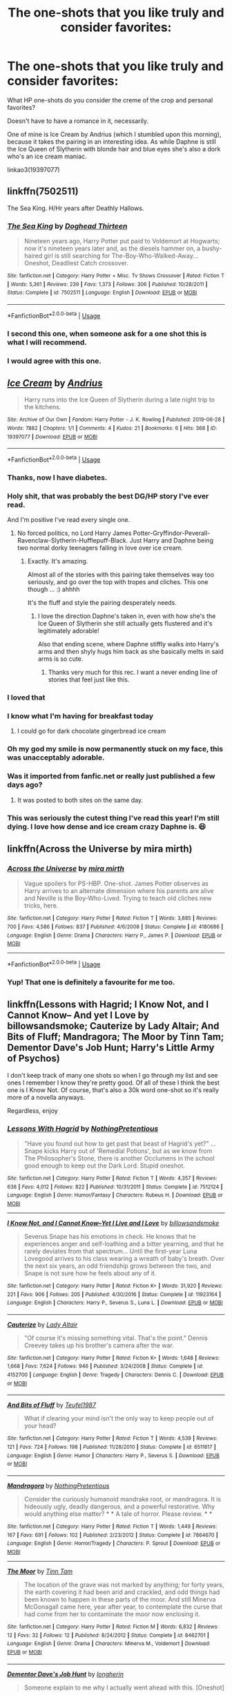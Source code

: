 #+TITLE: The one-shots that you like truly and consider favorites:

* The one-shots that you like truly and consider favorites:
:PROPERTIES:
:Author: TheHellblazer
:Score: 131
:DateUnix: 1561921614.0
:DateShort: 2019-Jun-30
:FlairText: Discussion
:END:
What HP one-shots do you consider the creme of the crop and personal favorites?

Doesn't have to have a romance in it, necessarily.

One of mine is Ice Cream by Andrius (which I stumbled upon this morning), because it takes the pairing in an interesting idea. As while Daphne is still the Ice Queen of Slytherin with blonde hair and blue eyes she's also a dork who's an ice cream maniac.

linkao3(19397077)


** linkffn(7502511)

The Sea King. H/Hr years after Deathly Hallows.
:PROPERTIES:
:Author: BaldBombshell
:Score: 37
:DateUnix: 1561927775.0
:DateShort: 2019-Jul-01
:END:

*** [[https://www.fanfiction.net/s/7502511/1/][*/The Sea King/*]] by [[https://www.fanfiction.net/u/1205826/Doghead-Thirteen][/Doghead Thirteen/]]

#+begin_quote
  Nineteen years ago, Harry Potter put paid to Voldemort at Hogwarts; now it's nineteen years later and, as the diesels hammer on, a bushy-haired girl is still searching for The-Boy-Who-Walked-Away... Oneshot, Deadliest Catch crossover.
#+end_quote

^{/Site/:} ^{fanfiction.net} ^{*|*} ^{/Category/:} ^{Harry} ^{Potter} ^{+} ^{Misc.} ^{Tv} ^{Shows} ^{Crossover} ^{*|*} ^{/Rated/:} ^{Fiction} ^{T} ^{*|*} ^{/Words/:} ^{5,361} ^{*|*} ^{/Reviews/:} ^{239} ^{*|*} ^{/Favs/:} ^{1,373} ^{*|*} ^{/Follows/:} ^{306} ^{*|*} ^{/Published/:} ^{10/28/2011} ^{*|*} ^{/Status/:} ^{Complete} ^{*|*} ^{/id/:} ^{7502511} ^{*|*} ^{/Language/:} ^{English} ^{*|*} ^{/Download/:} ^{[[http://www.ff2ebook.com/old/ffn-bot/index.php?id=7502511&source=ff&filetype=epub][EPUB]]} ^{or} ^{[[http://www.ff2ebook.com/old/ffn-bot/index.php?id=7502511&source=ff&filetype=mobi][MOBI]]}

--------------

*FanfictionBot*^{2.0.0-beta} | [[https://github.com/tusing/reddit-ffn-bot/wiki/Usage][Usage]]
:PROPERTIES:
:Author: FanfictionBot
:Score: 8
:DateUnix: 1561927821.0
:DateShort: 2019-Jul-01
:END:


*** I second this one, when someone ask for a one shot this is what I will recommend.
:PROPERTIES:
:Author: carlos1096
:Score: 3
:DateUnix: 1561970435.0
:DateShort: 2019-Jul-01
:END:


*** I would agree with this one.
:PROPERTIES:
:Author: UrbanGhost114
:Score: 1
:DateUnix: 1562034611.0
:DateShort: 2019-Jul-02
:END:


** [[https://archiveofourown.org/works/19397077][*/Ice Cream/*]] by [[https://www.archiveofourown.org/users/Andrius/pseuds/Andrius][/Andrius/]]

#+begin_quote
  Harry runs into the Ice Queen of Slytherin during a late night trip to the kitchens.
#+end_quote

^{/Site/:} ^{Archive} ^{of} ^{Our} ^{Own} ^{*|*} ^{/Fandom/:} ^{Harry} ^{Potter} ^{-} ^{J.} ^{K.} ^{Rowling} ^{*|*} ^{/Published/:} ^{2019-06-28} ^{*|*} ^{/Words/:} ^{7882} ^{*|*} ^{/Chapters/:} ^{1/1} ^{*|*} ^{/Comments/:} ^{4} ^{*|*} ^{/Kudos/:} ^{21} ^{*|*} ^{/Bookmarks/:} ^{6} ^{*|*} ^{/Hits/:} ^{368} ^{*|*} ^{/ID/:} ^{19397077} ^{*|*} ^{/Download/:} ^{[[https://archiveofourown.org/downloads/19397077/Ice%20Cream.epub?updated_at=1561919914][EPUB]]} ^{or} ^{[[https://archiveofourown.org/downloads/19397077/Ice%20Cream.mobi?updated_at=1561919914][MOBI]]}

--------------

*FanfictionBot*^{2.0.0-beta} | [[https://github.com/tusing/reddit-ffn-bot/wiki/Usage][Usage]]
:PROPERTIES:
:Author: FanfictionBot
:Score: 69
:DateUnix: 1561921622.0
:DateShort: 2019-Jun-30
:END:

*** Thanks, now I have diabetes.
:PROPERTIES:
:Author: internetadventures
:Score: 43
:DateUnix: 1561928063.0
:DateShort: 2019-Jul-01
:END:


*** Holy shit, that was probably the best DG/HP story I've ever read.

And I'm positive I've read every single one.
:PROPERTIES:
:Author: themegaweirdthrow
:Score: 21
:DateUnix: 1561953843.0
:DateShort: 2019-Jul-01
:END:

**** No forced politics, no Lord Harry James Potter-Gryffindor-Peverall-Ravenclaw-Slytherin-Hufflepuff-Black. Just Harry and Daphne being two normal dorky teenagers falling in love over ice cream.
:PROPERTIES:
:Author: TheHellblazer
:Score: 26
:DateUnix: 1561960442.0
:DateShort: 2019-Jul-01
:END:

***** Exactly. It's amazing.

Almost all of the stories with this pairing take themselves way too seriously, and go over the top with tropes and cliches. This one though ... :) ahhhh

It's the fluff and style the pairing desperately needs.
:PROPERTIES:
:Author: themegaweirdthrow
:Score: 15
:DateUnix: 1561963790.0
:DateShort: 2019-Jul-01
:END:

****** I love the direction Daphne's taken in, even with how she's the Ice Queen of Slytherin she still actually gets flustered and it's legitimately adorable!

Also that ending scene, where Daphne stiffly walks into Harry's arms and then shyly hugs him back as she basically melts in said arms is so cute.
:PROPERTIES:
:Author: TheHellblazer
:Score: 14
:DateUnix: 1561970604.0
:DateShort: 2019-Jul-01
:END:

******* Thanks very much for this rec. I want a never ending line of stories that feel just like this.
:PROPERTIES:
:Author: Immaneuel_Kanter
:Score: 2
:DateUnix: 1562643157.0
:DateShort: 2019-Jul-09
:END:


*** I loved that
:PROPERTIES:
:Author: ChoccyNut
:Score: 12
:DateUnix: 1561939757.0
:DateShort: 2019-Jul-01
:END:


*** I know what I'm having for breakfast today
:PROPERTIES:
:Author: basher1119
:Score: 9
:DateUnix: 1561948351.0
:DateShort: 2019-Jul-01
:END:

**** I could go for dark chocolate gingerbread ice cream
:PROPERTIES:
:Author: PolarBearIcePop
:Score: 10
:DateUnix: 1561960209.0
:DateShort: 2019-Jul-01
:END:


*** Oh my god my smile is now permanently stuck on my face, this was unacceptably adorable.
:PROPERTIES:
:Author: AdventurerSmithy
:Score: 8
:DateUnix: 1561980585.0
:DateShort: 2019-Jul-01
:END:


*** Was it imported from fanfic.net or really just published a few days ago?
:PROPERTIES:
:Score: 3
:DateUnix: 1561992850.0
:DateShort: 2019-Jul-01
:END:

**** It was posted to both sites on the same day.
:PROPERTIES:
:Author: deirox
:Score: 5
:DateUnix: 1562011407.0
:DateShort: 2019-Jul-02
:END:


*** This was seriously the cutest thing I've read this year! I'm still dying. I love how dense and ice cream crazy Daphne is. 😆
:PROPERTIES:
:Author: kimiko889
:Score: 1
:DateUnix: 1562089434.0
:DateShort: 2019-Jul-02
:END:


** linkffn(Across the Universe by mira mirth)
:PROPERTIES:
:Author: KeyserWood
:Score: 26
:DateUnix: 1561928571.0
:DateShort: 2019-Jul-01
:END:

*** [[https://www.fanfiction.net/s/4180686/1/][*/Across the Universe/*]] by [[https://www.fanfiction.net/u/1541187/mira-mirth][/mira mirth/]]

#+begin_quote
  Vague spoilers for PS-HBP. One-shot. James Potter observes as Harry arrives to an alternate dimension where his parents are alive and Neville is the Boy-Who-Lived. Trying to teach old cliches new tricks, here.
#+end_quote

^{/Site/:} ^{fanfiction.net} ^{*|*} ^{/Category/:} ^{Harry} ^{Potter} ^{*|*} ^{/Rated/:} ^{Fiction} ^{T} ^{*|*} ^{/Words/:} ^{3,885} ^{*|*} ^{/Reviews/:} ^{700} ^{*|*} ^{/Favs/:} ^{4,586} ^{*|*} ^{/Follows/:} ^{837} ^{*|*} ^{/Published/:} ^{4/6/2008} ^{*|*} ^{/Status/:} ^{Complete} ^{*|*} ^{/id/:} ^{4180686} ^{*|*} ^{/Language/:} ^{English} ^{*|*} ^{/Genre/:} ^{Drama} ^{*|*} ^{/Characters/:} ^{Harry} ^{P.,} ^{James} ^{P.} ^{*|*} ^{/Download/:} ^{[[http://www.ff2ebook.com/old/ffn-bot/index.php?id=4180686&source=ff&filetype=epub][EPUB]]} ^{or} ^{[[http://www.ff2ebook.com/old/ffn-bot/index.php?id=4180686&source=ff&filetype=mobi][MOBI]]}

--------------

*FanfictionBot*^{2.0.0-beta} | [[https://github.com/tusing/reddit-ffn-bot/wiki/Usage][Usage]]
:PROPERTIES:
:Author: FanfictionBot
:Score: 8
:DateUnix: 1561928597.0
:DateShort: 2019-Jul-01
:END:


*** Yup! That one is definitely a favourite for me too.
:PROPERTIES:
:Score: 2
:DateUnix: 1561962650.0
:DateShort: 2019-Jul-01
:END:


** linkffn(Lessons with Hagrid; I Know Not, and I Cannot Know-- And yet I Love by billowsandsmoke; Cauterize by Lady Altair; And Bits of Fluff; Mandragora; The Moor by Tinn Tam; Dementor Dave's Job Hunt; Harry's Little Army of Psychos)

I don't keep track of many one shots so when I go through my list and see ones I remember I know they're pretty good. Of all of these I think the best one is I Know Not. Of course, that's also a 30k word one-shot so it's really more of a novella anyways.

Regardless, enjoy
:PROPERTIES:
:Author: Erebus1999
:Score: 24
:DateUnix: 1561924961.0
:DateShort: 2019-Jul-01
:END:

*** [[https://www.fanfiction.net/s/7512124/1/][*/Lessons With Hagrid/*]] by [[https://www.fanfiction.net/u/2713680/NothingPretentious][/NothingPretentious/]]

#+begin_quote
  "Have you found out how to get past that beast of Hagrid's yet?" ...Snape kicks Harry out of 'Remedial Potions', but as we know from The Philosopher's Stone, there is another Occlumens in the school good enough to keep out the Dark Lord. Stupid oneshot.
#+end_quote

^{/Site/:} ^{fanfiction.net} ^{*|*} ^{/Category/:} ^{Harry} ^{Potter} ^{*|*} ^{/Rated/:} ^{Fiction} ^{T} ^{*|*} ^{/Words/:} ^{4,357} ^{*|*} ^{/Reviews/:} ^{638} ^{*|*} ^{/Favs/:} ^{4,012} ^{*|*} ^{/Follows/:} ^{822} ^{*|*} ^{/Published/:} ^{10/31/2011} ^{*|*} ^{/Status/:} ^{Complete} ^{*|*} ^{/id/:} ^{7512124} ^{*|*} ^{/Language/:} ^{English} ^{*|*} ^{/Genre/:} ^{Humor/Fantasy} ^{*|*} ^{/Characters/:} ^{Rubeus} ^{H.} ^{*|*} ^{/Download/:} ^{[[http://www.ff2ebook.com/old/ffn-bot/index.php?id=7512124&source=ff&filetype=epub][EPUB]]} ^{or} ^{[[http://www.ff2ebook.com/old/ffn-bot/index.php?id=7512124&source=ff&filetype=mobi][MOBI]]}

--------------

[[https://www.fanfiction.net/s/11923164/1/][*/I Know Not, and I Cannot Know--Yet I Live and I Love/*]] by [[https://www.fanfiction.net/u/7794370/billowsandsmoke][/billowsandsmoke/]]

#+begin_quote
  Severus Snape has his emotions in check. He knows that he experiences anger and self-loathing and a bitter yearning, and that he rarely deviates from that spectrum... Until the first-year Luna Lovegood arrives to his class wearing a wreath of baby's breath. Over the next six years, an odd friendship grows between the two, and Snape is not sure how he feels about any of it.
#+end_quote

^{/Site/:} ^{fanfiction.net} ^{*|*} ^{/Category/:} ^{Harry} ^{Potter} ^{*|*} ^{/Rated/:} ^{Fiction} ^{K+} ^{*|*} ^{/Words/:} ^{31,920} ^{*|*} ^{/Reviews/:} ^{221} ^{*|*} ^{/Favs/:} ^{906} ^{*|*} ^{/Follows/:} ^{205} ^{*|*} ^{/Published/:} ^{4/30/2016} ^{*|*} ^{/Status/:} ^{Complete} ^{*|*} ^{/id/:} ^{11923164} ^{*|*} ^{/Language/:} ^{English} ^{*|*} ^{/Characters/:} ^{Harry} ^{P.,} ^{Severus} ^{S.,} ^{Luna} ^{L.} ^{*|*} ^{/Download/:} ^{[[http://www.ff2ebook.com/old/ffn-bot/index.php?id=11923164&source=ff&filetype=epub][EPUB]]} ^{or} ^{[[http://www.ff2ebook.com/old/ffn-bot/index.php?id=11923164&source=ff&filetype=mobi][MOBI]]}

--------------

[[https://www.fanfiction.net/s/4152700/1/][*/Cauterize/*]] by [[https://www.fanfiction.net/u/24216/Lady-Altair][/Lady Altair/]]

#+begin_quote
  "Of course it's missing something vital. That's the point." Dennis Creevey takes up his brother's camera after the war.
#+end_quote

^{/Site/:} ^{fanfiction.net} ^{*|*} ^{/Category/:} ^{Harry} ^{Potter} ^{*|*} ^{/Rated/:} ^{Fiction} ^{K+} ^{*|*} ^{/Words/:} ^{1,648} ^{*|*} ^{/Reviews/:} ^{1,668} ^{*|*} ^{/Favs/:} ^{7,624} ^{*|*} ^{/Follows/:} ^{946} ^{*|*} ^{/Published/:} ^{3/24/2008} ^{*|*} ^{/Status/:} ^{Complete} ^{*|*} ^{/id/:} ^{4152700} ^{*|*} ^{/Language/:} ^{English} ^{*|*} ^{/Genre/:} ^{Tragedy} ^{*|*} ^{/Characters/:} ^{Dennis} ^{C.} ^{*|*} ^{/Download/:} ^{[[http://www.ff2ebook.com/old/ffn-bot/index.php?id=4152700&source=ff&filetype=epub][EPUB]]} ^{or} ^{[[http://www.ff2ebook.com/old/ffn-bot/index.php?id=4152700&source=ff&filetype=mobi][MOBI]]}

--------------

[[https://www.fanfiction.net/s/6511617/1/][*/And Bits of Fluff/*]] by [[https://www.fanfiction.net/u/1729392/Teufel1987][/Teufel1987/]]

#+begin_quote
  What if clearing your mind isn't the only way to keep people out of your head?
#+end_quote

^{/Site/:} ^{fanfiction.net} ^{*|*} ^{/Category/:} ^{Harry} ^{Potter} ^{*|*} ^{/Rated/:} ^{Fiction} ^{T} ^{*|*} ^{/Words/:} ^{4,539} ^{*|*} ^{/Reviews/:} ^{121} ^{*|*} ^{/Favs/:} ^{724} ^{*|*} ^{/Follows/:} ^{198} ^{*|*} ^{/Published/:} ^{11/28/2010} ^{*|*} ^{/Status/:} ^{Complete} ^{*|*} ^{/id/:} ^{6511617} ^{*|*} ^{/Language/:} ^{English} ^{*|*} ^{/Genre/:} ^{Humor} ^{*|*} ^{/Characters/:} ^{Harry} ^{P.,} ^{Severus} ^{S.} ^{*|*} ^{/Download/:} ^{[[http://www.ff2ebook.com/old/ffn-bot/index.php?id=6511617&source=ff&filetype=epub][EPUB]]} ^{or} ^{[[http://www.ff2ebook.com/old/ffn-bot/index.php?id=6511617&source=ff&filetype=mobi][MOBI]]}

--------------

[[https://www.fanfiction.net/s/7864670/1/][*/Mandragora/*]] by [[https://www.fanfiction.net/u/2713680/NothingPretentious][/NothingPretentious/]]

#+begin_quote
  Consider the curiously humanoid mandrake root, or mandragora. It is hideously ugly, deadly dangerous, and a powerful restorative. Why would anything else matter? * * A tale of horror. Please review. * *
#+end_quote

^{/Site/:} ^{fanfiction.net} ^{*|*} ^{/Category/:} ^{Harry} ^{Potter} ^{*|*} ^{/Rated/:} ^{Fiction} ^{T} ^{*|*} ^{/Words/:} ^{1,449} ^{*|*} ^{/Reviews/:} ^{167} ^{*|*} ^{/Favs/:} ^{691} ^{*|*} ^{/Follows/:} ^{102} ^{*|*} ^{/Published/:} ^{2/23/2012} ^{*|*} ^{/Status/:} ^{Complete} ^{*|*} ^{/id/:} ^{7864670} ^{*|*} ^{/Language/:} ^{English} ^{*|*} ^{/Genre/:} ^{Horror/Tragedy} ^{*|*} ^{/Characters/:} ^{P.} ^{Sprout} ^{*|*} ^{/Download/:} ^{[[http://www.ff2ebook.com/old/ffn-bot/index.php?id=7864670&source=ff&filetype=epub][EPUB]]} ^{or} ^{[[http://www.ff2ebook.com/old/ffn-bot/index.php?id=7864670&source=ff&filetype=mobi][MOBI]]}

--------------

[[https://www.fanfiction.net/s/8462701/1/][*/The Moor/*]] by [[https://www.fanfiction.net/u/983391/Tinn-Tam][/Tinn Tam/]]

#+begin_quote
  The location of the grave was not marked by anything; for forty years, the earth covering it had been arid and crackled, and odd things had been known to happen in these parts of the moor. And still Minerva McGonagall came here, year after year, to contemplate the curse that had come from her to contaminate the moor now enclosing it.
#+end_quote

^{/Site/:} ^{fanfiction.net} ^{*|*} ^{/Category/:} ^{Harry} ^{Potter} ^{*|*} ^{/Rated/:} ^{Fiction} ^{M} ^{*|*} ^{/Words/:} ^{6,832} ^{*|*} ^{/Reviews/:} ^{12} ^{*|*} ^{/Favs/:} ^{32} ^{*|*} ^{/Follows/:} ^{12} ^{*|*} ^{/Published/:} ^{8/24/2012} ^{*|*} ^{/Status/:} ^{Complete} ^{*|*} ^{/id/:} ^{8462701} ^{*|*} ^{/Language/:} ^{English} ^{*|*} ^{/Genre/:} ^{Drama} ^{*|*} ^{/Characters/:} ^{Minerva} ^{M.,} ^{Voldemort} ^{*|*} ^{/Download/:} ^{[[http://www.ff2ebook.com/old/ffn-bot/index.php?id=8462701&source=ff&filetype=epub][EPUB]]} ^{or} ^{[[http://www.ff2ebook.com/old/ffn-bot/index.php?id=8462701&source=ff&filetype=mobi][MOBI]]}

--------------

[[https://www.fanfiction.net/s/11892570/1/][*/Dementor Dave's Job Hunt/*]] by [[https://www.fanfiction.net/u/5290344/longherin][/longherin/]]

#+begin_quote
  Someone explain to me why I actually went ahead with this. [Oneshot]
#+end_quote

^{/Site/:} ^{fanfiction.net} ^{*|*} ^{/Category/:} ^{Harry} ^{Potter} ^{*|*} ^{/Rated/:} ^{Fiction} ^{T} ^{*|*} ^{/Words/:} ^{2,811} ^{*|*} ^{/Reviews/:} ^{7} ^{*|*} ^{/Favs/:} ^{29} ^{*|*} ^{/Follows/:} ^{11} ^{*|*} ^{/Published/:} ^{4/11/2016} ^{*|*} ^{/Status/:} ^{Complete} ^{*|*} ^{/id/:} ^{11892570} ^{*|*} ^{/Language/:} ^{English} ^{*|*} ^{/Genre/:} ^{Humor/Parody} ^{*|*} ^{/Download/:} ^{[[http://www.ff2ebook.com/old/ffn-bot/index.php?id=11892570&source=ff&filetype=epub][EPUB]]} ^{or} ^{[[http://www.ff2ebook.com/old/ffn-bot/index.php?id=11892570&source=ff&filetype=mobi][MOBI]]}

--------------

[[https://www.fanfiction.net/s/4951074/1/][*/Harry's Little Army of Psychos/*]] by [[https://www.fanfiction.net/u/1122504/RuneWitchSakura][/RuneWitchSakura/]]

#+begin_quote
  Oneshot from Ron's POV. Ron tries to explain to the twins just how Harry made the Ministry of Magic make a new classification for magical creatures, and why the puffskeins were now considered the scariest magical creature of all time. No pairings.
#+end_quote

^{/Site/:} ^{fanfiction.net} ^{*|*} ^{/Category/:} ^{Harry} ^{Potter} ^{*|*} ^{/Rated/:} ^{Fiction} ^{T} ^{*|*} ^{/Words/:} ^{4,308} ^{*|*} ^{/Reviews/:} ^{799} ^{*|*} ^{/Favs/:} ^{6,706} ^{*|*} ^{/Follows/:} ^{1,384} ^{*|*} ^{/Published/:} ^{3/27/2009} ^{*|*} ^{/Status/:} ^{Complete} ^{*|*} ^{/id/:} ^{4951074} ^{*|*} ^{/Language/:} ^{English} ^{*|*} ^{/Genre/:} ^{Humor/Adventure} ^{*|*} ^{/Characters/:} ^{Ron} ^{W.,} ^{Harry} ^{P.} ^{*|*} ^{/Download/:} ^{[[http://www.ff2ebook.com/old/ffn-bot/index.php?id=4951074&source=ff&filetype=epub][EPUB]]} ^{or} ^{[[http://www.ff2ebook.com/old/ffn-bot/index.php?id=4951074&source=ff&filetype=mobi][MOBI]]}

--------------

*FanfictionBot*^{2.0.0-beta} | [[https://github.com/tusing/reddit-ffn-bot/wiki/Usage][Usage]]
:PROPERTIES:
:Author: FanfictionBot
:Score: 11
:DateUnix: 1561925032.0
:DateShort: 2019-Jul-01
:END:


** Linkffn(Harry gets motivated)
:PROPERTIES:
:Author: 15_Redstones
:Score: 6
:DateUnix: 1561922351.0
:DateShort: 2019-Jun-30
:END:

*** Linkffn(3427377)
:PROPERTIES:
:Author: Shastaw2006
:Score: 2
:DateUnix: 1561944654.0
:DateShort: 2019-Jul-01
:END:

**** [[https://www.fanfiction.net/s/3427377/1/][*/Harry gets Motivated/*]] by [[https://www.fanfiction.net/u/943028/BajaB][/BajaB/]]

#+begin_quote
  Harry finds a way to get motivated, really, really motivated. A super!Harry oneshot. Post HBP, AU, No DH.
#+end_quote

^{/Site/:} ^{fanfiction.net} ^{*|*} ^{/Category/:} ^{Harry} ^{Potter} ^{*|*} ^{/Rated/:} ^{Fiction} ^{K} ^{*|*} ^{/Words/:} ^{10,709} ^{*|*} ^{/Reviews/:} ^{372} ^{*|*} ^{/Favs/:} ^{2,521} ^{*|*} ^{/Follows/:} ^{665} ^{*|*} ^{/Published/:} ^{3/6/2007} ^{*|*} ^{/Status/:} ^{Complete} ^{*|*} ^{/id/:} ^{3427377} ^{*|*} ^{/Language/:} ^{English} ^{*|*} ^{/Genre/:} ^{Adventure/Humor} ^{*|*} ^{/Download/:} ^{[[http://www.ff2ebook.com/old/ffn-bot/index.php?id=3427377&source=ff&filetype=epub][EPUB]]} ^{or} ^{[[http://www.ff2ebook.com/old/ffn-bot/index.php?id=3427377&source=ff&filetype=mobi][MOBI]]}

--------------

*FanfictionBot*^{2.0.0-beta} | [[https://github.com/tusing/reddit-ffn-bot/wiki/Usage][Usage]]
:PROPERTIES:
:Author: FanfictionBot
:Score: 3
:DateUnix: 1561944672.0
:DateShort: 2019-Jul-01
:END:


** linkao3([[https://archiveofourown.org/works/6997183][the train station]] by dirgewithoutmusic)

linkao3([[https://archiveofourown.org/works/12391806][where there's a will]] by aloneintherain)

linkao3([[https://archiveofourown.org/works/15275916][there will come a time, you'll see]] by aloneintherain)

linkao3([[https://archiveofourown.org/works/7101118][Thirty-Five Owls]] by Letterblade)

linkao3([[https://archiveofourown.org/works/1940451][Dinner with the Dursleys]] by defying3reason)

linkao3([[https://archiveofourown.org/works/16329614][Civil Disobedience]] by Oceanbreeze7)
:PROPERTIES:
:Author: AgathaJames
:Score: 7
:DateUnix: 1561928202.0
:DateShort: 2019-Jul-01
:END:

*** [[https://archiveofourown.org/works/6997183][*/the train station/*]] by [[https://www.archiveofourown.org/users/dirgewithoutmusic/pseuds/dirgewithoutmusic/users/sige_vic/pseuds/sige_vic/users/WTF_Women_2018/pseuds/WTF_Women_2018/users/Shmaylor/pseuds/Shmaylor][/dirgewithoutmusicsige_vicWTF_Women_2018Shmaylor/]]

#+begin_quote
  angelsarenamederika asked: "Have you ever written any works about that clean, empty train station Harry ended up in? Or rather, what that place may have looked like for other people?" At eleven years old, Ginny Weasley almost died on the cold Chamber floor.
#+end_quote

^{/Site/:} ^{Archive} ^{of} ^{Our} ^{Own} ^{*|*} ^{/Fandom/:} ^{Harry} ^{Potter} ^{-} ^{J.} ^{K.} ^{Rowling} ^{*|*} ^{/Published/:} ^{2016-05-28} ^{*|*} ^{/Words/:} ^{2603} ^{*|*} ^{/Chapters/:} ^{1/1} ^{*|*} ^{/Comments/:} ^{70} ^{*|*} ^{/Kudos/:} ^{1325} ^{*|*} ^{/Bookmarks/:} ^{274} ^{*|*} ^{/Hits/:} ^{8598} ^{*|*} ^{/ID/:} ^{6997183} ^{*|*} ^{/Download/:} ^{[[https://archiveofourown.org/downloads/6997183/the%20train%20station.epub?updated_at=1464426627][EPUB]]} ^{or} ^{[[https://archiveofourown.org/downloads/6997183/the%20train%20station.mobi?updated_at=1464426627][MOBI]]}

--------------

[[https://archiveofourown.org/works/12391806][*/where there's a will/*]] by [[https://www.archiveofourown.org/users/aloneintherain/pseuds/aloneintherain/users/Annapods/pseuds/Annapods][/aloneintherainAnnapods/]]

#+begin_quote
  Harry writes the first draft of his will when he's fourteen.
#+end_quote

^{/Site/:} ^{Archive} ^{of} ^{Our} ^{Own} ^{*|*} ^{/Fandom/:} ^{Harry} ^{Potter} ^{-} ^{J.} ^{K.} ^{Rowling} ^{*|*} ^{/Published/:} ^{2017-10-17} ^{*|*} ^{/Words/:} ^{7853} ^{*|*} ^{/Chapters/:} ^{1/1} ^{*|*} ^{/Comments/:} ^{145} ^{*|*} ^{/Kudos/:} ^{2045} ^{*|*} ^{/Bookmarks/:} ^{738} ^{*|*} ^{/Hits/:} ^{12594} ^{*|*} ^{/ID/:} ^{12391806} ^{*|*} ^{/Download/:} ^{[[https://archiveofourown.org/downloads/12391806/where%20theres%20a%20will.epub?updated_at=1541481717][EPUB]]} ^{or} ^{[[https://archiveofourown.org/downloads/12391806/where%20theres%20a%20will.mobi?updated_at=1541481717][MOBI]]}

--------------

[[https://archiveofourown.org/works/7101118][*/Thirty-Five Owls/*]] by [[https://www.archiveofourown.org/users/Letterblade/pseuds/Letterblade][/Letterblade/]]

#+begin_quote
  Being a correspondence between Albus P.W.B. Dumbledore, Grand Sorcerer, Supreme Mugwump, etc., and the prisoner Gellert Grindelwald, of some decades in length.
#+end_quote

^{/Site/:} ^{Archive} ^{of} ^{Our} ^{Own} ^{*|*} ^{/Fandom/:} ^{Harry} ^{Potter} ^{-} ^{J.} ^{K.} ^{Rowling} ^{*|*} ^{/Published/:} ^{2008-06-05} ^{*|*} ^{/Words/:} ^{11284} ^{*|*} ^{/Chapters/:} ^{1/1} ^{*|*} ^{/Comments/:} ^{71} ^{*|*} ^{/Kudos/:} ^{866} ^{*|*} ^{/Bookmarks/:} ^{340} ^{*|*} ^{/Hits/:} ^{14248} ^{*|*} ^{/ID/:} ^{7101118} ^{*|*} ^{/Download/:} ^{[[https://archiveofourown.org/downloads/7101118/Thirty-Five%20Owls.epub?updated_at=1465148430][EPUB]]} ^{or} ^{[[https://archiveofourown.org/downloads/7101118/Thirty-Five%20Owls.mobi?updated_at=1465148430][MOBI]]}

--------------

*FanfictionBot*^{2.0.0-beta} | [[https://github.com/tusing/reddit-ffn-bot/wiki/Usage][Usage]]
:PROPERTIES:
:Author: FanfictionBot
:Score: 2
:DateUnix: 1561928252.0
:DateShort: 2019-Jul-01
:END:

**** I don't know why, but "Where There's A Will" seemed like it would flow nicely as a precursor to linkffn(The Sum of Their Parts).
:PROPERTIES:
:Author: GrinningJest3r
:Score: 10
:DateUnix: 1561937491.0
:DateShort: 2019-Jul-01
:END:

***** It has the same feeling of the Trio against the world.

There's actually a surprising lack of fics linked in this subreddit* that have the "the Trio as family" trope, not sure if that's because of taste, a lack of quality fics, or a lack of fics with that trope all together.

*Prove me wrong. Seriously, please prove me wrong, I'm a fan of this trope.
:PROPERTIES:
:Author: bgottfried91
:Score: 5
:DateUnix: 1561954958.0
:DateShort: 2019-Jul-01
:END:

****** The trio will always be a family to me, Not just a trope, Not a weird 3rd wheel, Not just your average group of friends, They're family.

I wish their were more fics with things like that.
:PROPERTIES:
:Score: 3
:DateUnix: 1561962810.0
:DateShort: 2019-Jul-01
:END:


***** [[https://www.fanfiction.net/s/11858167/1/][*/The Sum of Their Parts/*]] by [[https://www.fanfiction.net/u/7396284/holdmybeer][/holdmybeer/]]

#+begin_quote
  For Teddy Lupin, Harry Potter would become a Dark Lord. For Teddy Lupin, Harry Potter would take down the Ministry or die trying. He should have known that Hermione and Ron wouldn't let him do it alone.
#+end_quote

^{/Site/:} ^{fanfiction.net} ^{*|*} ^{/Category/:} ^{Harry} ^{Potter} ^{*|*} ^{/Rated/:} ^{Fiction} ^{M} ^{*|*} ^{/Chapters/:} ^{11} ^{*|*} ^{/Words/:} ^{143,267} ^{*|*} ^{/Reviews/:} ^{903} ^{*|*} ^{/Favs/:} ^{4,402} ^{*|*} ^{/Follows/:} ^{1,936} ^{*|*} ^{/Updated/:} ^{4/12/2016} ^{*|*} ^{/Published/:} ^{3/24/2016} ^{*|*} ^{/Status/:} ^{Complete} ^{*|*} ^{/id/:} ^{11858167} ^{*|*} ^{/Language/:} ^{English} ^{*|*} ^{/Characters/:} ^{Harry} ^{P.,} ^{Ron} ^{W.,} ^{Hermione} ^{G.,} ^{George} ^{W.} ^{*|*} ^{/Download/:} ^{[[http://www.ff2ebook.com/old/ffn-bot/index.php?id=11858167&source=ff&filetype=epub][EPUB]]} ^{or} ^{[[http://www.ff2ebook.com/old/ffn-bot/index.php?id=11858167&source=ff&filetype=mobi][MOBI]]}

--------------

*FanfictionBot*^{2.0.0-beta} | [[https://github.com/tusing/reddit-ffn-bot/wiki/Usage][Usage]]
:PROPERTIES:
:Author: FanfictionBot
:Score: 1
:DateUnix: 1561937504.0
:DateShort: 2019-Jul-01
:END:


** [[https://archiveofourown.org/works/431269][Saturdays are for Football (The Rest of the Week is for Everything Else)]] linkao3(431269) - very well-done and thoughtful exploration of the consequences of the war

[[https://archiveofourown.org/works/15082325][one thing (or the other)]] linkao3(15082325) - an excellent character study, with an ending that is no less painful for knowing it was coming

[[https://archiveofourown.org/works/16957743][for as long as you need us]] linkao3(16957743) - contains quite possibly the most gut-wrenching plot twist I've ever seen in a fic, but so well done that it's worth the pain

[[https://archiveofourown.org/works/16586783][dear forgiveness, i saved a plate for you]] linkao3(16586783) - takes the somewhat cracky, often terrible premise of "what if [insert maladjusted character here] got therapy," and turns it into an incredible, bittersweet character study

[[https://archiveofourown.org/works/11746692][Five Facts You Won't Find in "Hogwarts, A History"]] linkao3(11746692) - the fic equivalent of being curled up on the couch with a mug of hot chocolate, that's how delightful it is
:PROPERTIES:
:Author: siderumincaelo
:Score: 5
:DateUnix: 1561931263.0
:DateShort: 2019-Jul-01
:END:

*** Bit late, but wanted to thank you for posting "for as long as you need us". It rivals Cauterize in its tear jerking quality.
:PROPERTIES:
:Author: TheBlindLeader
:Score: 4
:DateUnix: 1562937634.0
:DateShort: 2019-Jul-12
:END:


*** [[https://archiveofourown.org/works/431269][*/Saturdays are for Football (The Rest of the Week is for Everything Else)/*]] by [[https://www.archiveofourown.org/users/Pitry/pseuds/Pitry][/Pitry/]]

#+begin_quote
  Once a week, every week, Dean Thomas allowed himself to pretend nothing had ever happened.
#+end_quote

^{/Site/:} ^{Archive} ^{of} ^{Our} ^{Own} ^{*|*} ^{/Fandom/:} ^{Harry} ^{Potter} ^{-} ^{J.} ^{K.} ^{Rowling} ^{*|*} ^{/Published/:} ^{2012-06-11} ^{*|*} ^{/Words/:} ^{4128} ^{*|*} ^{/Chapters/:} ^{1/1} ^{*|*} ^{/Comments/:} ^{7} ^{*|*} ^{/Kudos/:} ^{89} ^{*|*} ^{/Bookmarks/:} ^{22} ^{*|*} ^{/Hits/:} ^{1115} ^{*|*} ^{/ID/:} ^{431269} ^{*|*} ^{/Download/:} ^{[[https://archiveofourown.org/downloads/431269/Saturdays%20are%20for.epub?updated_at=1387523755][EPUB]]} ^{or} ^{[[https://archiveofourown.org/downloads/431269/Saturdays%20are%20for.mobi?updated_at=1387523755][MOBI]]}

--------------

[[https://archiveofourown.org/works/15082325][*/one thing (or the other)/*]] by [[https://www.archiveofourown.org/users/rougeatre/pseuds/rougeatre][/rougeatre/]]

#+begin_quote
  "It's men that started this war, and it won't be men who end it. It will be women. Do you hear me? Women, like you and me."
#+end_quote

^{/Site/:} ^{Archive} ^{of} ^{Our} ^{Own} ^{*|*} ^{/Fandom/:} ^{Harry} ^{Potter} ^{-} ^{J.} ^{K.} ^{Rowling} ^{*|*} ^{/Published/:} ^{2018-06-28} ^{*|*} ^{/Words/:} ^{7116} ^{*|*} ^{/Chapters/:} ^{1/1} ^{*|*} ^{/Comments/:} ^{20} ^{*|*} ^{/Kudos/:} ^{45} ^{*|*} ^{/Bookmarks/:} ^{12} ^{*|*} ^{/Hits/:} ^{544} ^{*|*} ^{/ID/:} ^{15082325} ^{*|*} ^{/Download/:} ^{[[https://archiveofourown.org/downloads/15082325/one%20thing%20or%20the%20other.epub?updated_at=1530225337][EPUB]]} ^{or} ^{[[https://archiveofourown.org/downloads/15082325/one%20thing%20or%20the%20other.mobi?updated_at=1530225337][MOBI]]}

--------------

[[https://archiveofourown.org/works/16957743][*/for as long as you need us/*]] by [[https://www.archiveofourown.org/users/ballerinaroy/pseuds/ballerinaroy][/ballerinaroy/]]

#+begin_quote
  “It's always been the three of us, Harry,” Hermione assured him, her arms wrapped tightly around his middle as he sobbed into her shoulder.“We've dealt with enough strange things mate,” Ron whispered in his ear, his chest pressed against Harry's back and his arms holding him tight. “Let this be a good thing.”With the wizarding world thrown into grief by the end of the war, Harry turns to his best friends to help him survive the terrible losses. Meanwhile, George's parallel isolating tendencies show Harry what might have happened if he'd not given into temptation.
#+end_quote

^{/Site/:} ^{Archive} ^{of} ^{Our} ^{Own} ^{*|*} ^{/Fandom/:} ^{Harry} ^{Potter} ^{-} ^{J.} ^{K.} ^{Rowling} ^{*|*} ^{/Published/:} ^{2018-12-12} ^{*|*} ^{/Words/:} ^{5876} ^{*|*} ^{/Chapters/:} ^{1/1} ^{*|*} ^{/Comments/:} ^{62} ^{*|*} ^{/Kudos/:} ^{182} ^{*|*} ^{/Bookmarks/:} ^{44} ^{*|*} ^{/Hits/:} ^{1737} ^{*|*} ^{/ID/:} ^{16957743} ^{*|*} ^{/Download/:} ^{[[https://archiveofourown.org/downloads/16957743/for%20as%20long%20as%20you%20need.epub?updated_at=1561698131][EPUB]]} ^{or} ^{[[https://archiveofourown.org/downloads/16957743/for%20as%20long%20as%20you%20need.mobi?updated_at=1561698131][MOBI]]}

--------------

[[https://archiveofourown.org/works/16586783][*/dear forgiveness, i saved a plate for you/*]] by [[https://www.archiveofourown.org/users/Kierkegarden/pseuds/Kierkegarden][/Kierkegarden/]]

#+begin_quote
  Almost thirty years after Ariana's death, a stagnant and repressed Albus Dumbledore decides he could use some counseling. Susan Wybourne, a dirt-poor and unconventional muggle therapist, is just the woman for the job.
#+end_quote

^{/Site/:} ^{Archive} ^{of} ^{Our} ^{Own} ^{*|*} ^{/Fandoms/:} ^{Harry} ^{Potter} ^{-} ^{J.} ^{K.} ^{Rowling,} ^{Fantastic} ^{Beasts} ^{and} ^{Where} ^{to} ^{Find} ^{Them} ^{<Movies>} ^{*|*} ^{/Published/:} ^{2018-11-11} ^{*|*} ^{/Words/:} ^{10020} ^{*|*} ^{/Chapters/:} ^{1/1} ^{*|*} ^{/Comments/:} ^{31} ^{*|*} ^{/Kudos/:} ^{189} ^{*|*} ^{/Bookmarks/:} ^{27} ^{*|*} ^{/Hits/:} ^{1688} ^{*|*} ^{/ID/:} ^{16586783} ^{*|*} ^{/Download/:} ^{[[https://archiveofourown.org/downloads/16586783/dear%20forgiveness%20i%20saved.epub?updated_at=1543472769][EPUB]]} ^{or} ^{[[https://archiveofourown.org/downloads/16586783/dear%20forgiveness%20i%20saved.mobi?updated_at=1543472769][MOBI]]}

--------------

[[https://archiveofourown.org/works/11746692][*/Five Facts You Won't Find in "Hogwarts, A History"/*]] by [[https://www.archiveofourown.org/users/mayerwien/pseuds/mayerwien][/mayerwien/]]

#+begin_quote
  2. Once, over the course of two memorable weeks, an escaped Chizpurfle wreaked havoc inside the castle. “A what?” Ron whispered, when it was announced at dinner.“A Chizpurfle,” Hermione hissed back. “Newt Scamander wrote about them in Fantastic Beasts and Where to Find Them. They're small crab-like parasites that feed off larger creatures like Augureys and Crups, but they're also attracted to leftover potions and objects with high magical concentrations.” “My mam told me about them,” Seamus Finnigan said darkly. “She said once when I was little, we had a Chizpurfle infestation in our house. Turns out they were after her wand and some of the rare spellbooks she kept in the attic.”“They eat wands?” Harry asked, horrified.“Yeah. Mam told the neighbors it was rats. Had to live with my uncle Angus for three weeks, while the Ministry pest control cleaned ‘em all out.”
#+end_quote

^{/Site/:} ^{Archive} ^{of} ^{Our} ^{Own} ^{*|*} ^{/Fandom/:} ^{Harry} ^{Potter} ^{-} ^{J.} ^{K.} ^{Rowling} ^{*|*} ^{/Published/:} ^{2017-08-09} ^{*|*} ^{/Words/:} ^{6680} ^{*|*} ^{/Chapters/:} ^{1/1} ^{*|*} ^{/Comments/:} ^{26} ^{*|*} ^{/Kudos/:} ^{114} ^{*|*} ^{/Bookmarks/:} ^{52} ^{*|*} ^{/Hits/:} ^{1240} ^{*|*} ^{/ID/:} ^{11746692} ^{*|*} ^{/Download/:} ^{[[https://archiveofourown.org/downloads/11746692/Five%20Facts%20You%20Wont%20Find.epub?updated_at=1503655137][EPUB]]} ^{or} ^{[[https://archiveofourown.org/downloads/11746692/Five%20Facts%20You%20Wont%20Find.mobi?updated_at=1503655137][MOBI]]}

--------------

*FanfictionBot*^{2.0.0-beta} | [[https://github.com/tusing/reddit-ffn-bot/wiki/Usage][Usage]]
:PROPERTIES:
:Author: FanfictionBot
:Score: 3
:DateUnix: 1561931296.0
:DateShort: 2019-Jul-01
:END:


*** I know you posted this a while ago, but I'm so happy you recommended these . I think we have very similar tastes. These were really well written (especially the lily and dead character studies) and I enjoyed them a lot. Thanks for sharing!

Edit: Dean, not dead
:PROPERTIES:
:Author: sodasinside
:Score: 2
:DateUnix: 1564079335.0
:DateShort: 2019-Jul-25
:END:

**** I'm very glad you enjoyed these fics, and thank you for letting me know! (Also, since you think we have similar tastes in fic - I've got about 40 other HP fics [[https://archiveofourown.org/bookmarks?utf8=%E2%9C%93&commit=Sort+and+Filter&bookmark_search%5Bsort_column%5D=created_at&include_bookmark_search%5Bfandom_ids%5D%5B%5D=136512&bookmark_search%5Bother_tag_names%5D=&bookmark_search%5Bother_bookmark_tag_names%5D=&bookmark_search%5Bexcluded_tag_names%5D=&bookmark_search%5Bexcluded_bookmark_tag_names%5D=&bookmark_search%5Bbookmarkable_query%5D=&bookmark_search%5Bbookmark_query%5D=&bookmark_search%5Blanguage_id%5D=&bookmark_search%5Brec%5D=0&bookmark_search%5Bwith_notes%5D=0&user_id=SiderumInCaelo][bookmarked on AO3]], if you're looking for more stuff to read.)
:PROPERTIES:
:Author: siderumincaelo
:Score: 1
:DateUnix: 1564081851.0
:DateShort: 2019-Jul-25
:END:

***** Of course! That's good to know. I'll check them out for sure, I'm always looking for stuff to read.
:PROPERTIES:
:Author: sodasinside
:Score: 1
:DateUnix: 1564082290.0
:DateShort: 2019-Jul-25
:END:


** Linkffn(Trigger happy) Linkffn(and the wolves all cry) Linkffn(the punctuation of doors) Linkffn(lovers and voyeurs) Linkffn(A Half Blood Prince Indeed) Linkffn(Whatever happened to bromance) Linkffn(Uncle Harry) Linkffn(The wendell that wasn't)
:PROPERTIES:
:Author: Ash_Lestrange
:Score: 4
:DateUnix: 1561936188.0
:DateShort: 2019-Jul-01
:END:

*** [[https://www.fanfiction.net/s/4776307/1/][*/Trigger Happy/*]] by [[https://www.fanfiction.net/u/754232/Rickysio][/Rickysio/]]

#+begin_quote
  Dumbledore, against his better judgement, decided to allow Alastor Moody custody of the Potter scion. Years later, he has to reap the whirlwind. Oneshot.
#+end_quote

^{/Site/:} ^{fanfiction.net} ^{*|*} ^{/Category/:} ^{Harry} ^{Potter} ^{*|*} ^{/Rated/:} ^{Fiction} ^{T} ^{*|*} ^{/Words/:} ^{2,377} ^{*|*} ^{/Reviews/:} ^{119} ^{*|*} ^{/Favs/:} ^{1,204} ^{*|*} ^{/Follows/:} ^{267} ^{*|*} ^{/Published/:} ^{1/7/2009} ^{*|*} ^{/Status/:} ^{Complete} ^{*|*} ^{/id/:} ^{4776307} ^{*|*} ^{/Language/:} ^{English} ^{*|*} ^{/Genre/:} ^{Humor} ^{*|*} ^{/Characters/:} ^{Harry} ^{P.,} ^{Alastor} ^{M.} ^{*|*} ^{/Download/:} ^{[[http://www.ff2ebook.com/old/ffn-bot/index.php?id=4776307&source=ff&filetype=epub][EPUB]]} ^{or} ^{[[http://www.ff2ebook.com/old/ffn-bot/index.php?id=4776307&source=ff&filetype=mobi][MOBI]]}

--------------

[[https://www.fanfiction.net/s/8809533/1/][*/And the Wolves All Cry/*]] by [[https://www.fanfiction.net/u/1191138/monroeslittle][/monroeslittle/]]

#+begin_quote
  AU. if a certain person doesn't hear a prophecy, does it still come true?
#+end_quote

^{/Site/:} ^{fanfiction.net} ^{*|*} ^{/Category/:} ^{Harry} ^{Potter} ^{*|*} ^{/Rated/:} ^{Fiction} ^{M} ^{*|*} ^{/Words/:} ^{31,769} ^{*|*} ^{/Reviews/:} ^{352} ^{*|*} ^{/Favs/:} ^{1,418} ^{*|*} ^{/Follows/:} ^{216} ^{*|*} ^{/Published/:} ^{12/18/2012} ^{*|*} ^{/Status/:} ^{Complete} ^{*|*} ^{/id/:} ^{8809533} ^{*|*} ^{/Language/:} ^{English} ^{*|*} ^{/Genre/:} ^{Romance} ^{*|*} ^{/Characters/:} ^{James} ^{P.,} ^{Lily} ^{Evans} ^{P.} ^{*|*} ^{/Download/:} ^{[[http://www.ff2ebook.com/old/ffn-bot/index.php?id=8809533&source=ff&filetype=epub][EPUB]]} ^{or} ^{[[http://www.ff2ebook.com/old/ffn-bot/index.php?id=8809533&source=ff&filetype=mobi][MOBI]]}

--------------

[[https://www.fanfiction.net/s/9931955/1/][*/The Punctuation of Doors/*]] by [[https://www.fanfiction.net/u/4686305/stereolightning][/stereolightning/]]

#+begin_quote
  Sirius thinks his whole life might just be about showing up at James' doorstep, over and over. (A love story, but not in a romantic way.)
#+end_quote

^{/Site/:} ^{fanfiction.net} ^{*|*} ^{/Category/:} ^{Harry} ^{Potter} ^{*|*} ^{/Rated/:} ^{Fiction} ^{T} ^{*|*} ^{/Words/:} ^{3,322} ^{*|*} ^{/Reviews/:} ^{18} ^{*|*} ^{/Favs/:} ^{53} ^{*|*} ^{/Follows/:} ^{5} ^{*|*} ^{/Published/:} ^{12/16/2013} ^{*|*} ^{/Status/:} ^{Complete} ^{*|*} ^{/id/:} ^{9931955} ^{*|*} ^{/Language/:} ^{English} ^{*|*} ^{/Genre/:} ^{Friendship} ^{*|*} ^{/Characters/:} ^{Sirius} ^{B.,} ^{James} ^{P.,} ^{Lily} ^{Evans} ^{P.} ^{*|*} ^{/Download/:} ^{[[http://www.ff2ebook.com/old/ffn-bot/index.php?id=9931955&source=ff&filetype=epub][EPUB]]} ^{or} ^{[[http://www.ff2ebook.com/old/ffn-bot/index.php?id=9931955&source=ff&filetype=mobi][MOBI]]}

--------------

[[https://www.fanfiction.net/s/12528257/1/][*/Lovers and Voyeurs/*]] by [[https://www.fanfiction.net/u/1325242/MeganRachel09][/MeganRachel09/]]

#+begin_quote
  Towards the end of their Seventh Year, Snape wants to make amends with Lily, but ends up witnessing what is meant to be a private moment between her and James Potter instead.
#+end_quote

^{/Site/:} ^{fanfiction.net} ^{*|*} ^{/Category/:} ^{Harry} ^{Potter} ^{*|*} ^{/Rated/:} ^{Fiction} ^{T} ^{*|*} ^{/Words/:} ^{5,863} ^{*|*} ^{/Reviews/:} ^{13} ^{*|*} ^{/Favs/:} ^{80} ^{*|*} ^{/Follows/:} ^{12} ^{*|*} ^{/Published/:} ^{6/12/2017} ^{*|*} ^{/Status/:} ^{Complete} ^{*|*} ^{/id/:} ^{12528257} ^{*|*} ^{/Language/:} ^{English} ^{*|*} ^{/Genre/:} ^{Angst/Romance} ^{*|*} ^{/Characters/:} ^{<James} ^{P.,} ^{Lily} ^{Evans} ^{P.>} ^{Severus} ^{S.} ^{*|*} ^{/Download/:} ^{[[http://www.ff2ebook.com/old/ffn-bot/index.php?id=12528257&source=ff&filetype=epub][EPUB]]} ^{or} ^{[[http://www.ff2ebook.com/old/ffn-bot/index.php?id=12528257&source=ff&filetype=mobi][MOBI]]}

--------------

[[https://www.fanfiction.net/s/5287437/1/][*/A Half Blood Prince Indeed/*]] by [[https://www.fanfiction.net/u/1401424/vlad-the-inhaler][/vlad the inhaler/]]

#+begin_quote
  A slightly more vindictive, studious Harry. A slightly more stubborn Hermione. A complete destruction of fanon!Daphne.
#+end_quote

^{/Site/:} ^{fanfiction.net} ^{*|*} ^{/Category/:} ^{Harry} ^{Potter} ^{*|*} ^{/Rated/:} ^{Fiction} ^{T} ^{*|*} ^{/Words/:} ^{5,093} ^{*|*} ^{/Reviews/:} ^{95} ^{*|*} ^{/Favs/:} ^{753} ^{*|*} ^{/Follows/:} ^{356} ^{*|*} ^{/Published/:} ^{8/9/2009} ^{*|*} ^{/Status/:} ^{Complete} ^{*|*} ^{/id/:} ^{5287437} ^{*|*} ^{/Language/:} ^{English} ^{*|*} ^{/Genre/:} ^{Romance/Humor} ^{*|*} ^{/Characters/:} ^{Harry} ^{P.,} ^{Daphne} ^{G.} ^{*|*} ^{/Download/:} ^{[[http://www.ff2ebook.com/old/ffn-bot/index.php?id=5287437&source=ff&filetype=epub][EPUB]]} ^{or} ^{[[http://www.ff2ebook.com/old/ffn-bot/index.php?id=5287437&source=ff&filetype=mobi][MOBI]]}

--------------

[[https://www.fanfiction.net/s/5445767/1/][*/Whatever Happened to Bromance?/*]] by [[https://www.fanfiction.net/u/1401424/vlad-the-inhaler][/vlad the inhaler/]]

#+begin_quote
  Cormac McLaggen explains a few simple truths to Harry, with profound consequences. Harry/Romilda. Smut.
#+end_quote

^{/Site/:} ^{fanfiction.net} ^{*|*} ^{/Category/:} ^{Harry} ^{Potter} ^{*|*} ^{/Rated/:} ^{Fiction} ^{M} ^{*|*} ^{/Chapters/:} ^{3} ^{*|*} ^{/Words/:} ^{10,596} ^{*|*} ^{/Reviews/:} ^{175} ^{*|*} ^{/Favs/:} ^{969} ^{*|*} ^{/Follows/:} ^{512} ^{*|*} ^{/Updated/:} ^{1/21/2010} ^{*|*} ^{/Published/:} ^{10/15/2009} ^{*|*} ^{/id/:} ^{5445767} ^{*|*} ^{/Language/:} ^{English} ^{*|*} ^{/Genre/:} ^{Humor/Friendship} ^{*|*} ^{/Characters/:} ^{Harry} ^{P.,} ^{Romilda} ^{V.} ^{*|*} ^{/Download/:} ^{[[http://www.ff2ebook.com/old/ffn-bot/index.php?id=5445767&source=ff&filetype=epub][EPUB]]} ^{or} ^{[[http://www.ff2ebook.com/old/ffn-bot/index.php?id=5445767&source=ff&filetype=mobi][MOBI]]}

--------------

[[https://www.fanfiction.net/s/11958198/1/][*/Uncle Harry/*]] by [[https://www.fanfiction.net/u/2670209/nicnac918][/nicnac918/]]

#+begin_quote
  Grace Dursley is almost eleven years old when she meets Uncle Harry for the first time. Sequel to Cousin Harry
#+end_quote

^{/Site/:} ^{fanfiction.net} ^{*|*} ^{/Category/:} ^{Harry} ^{Potter} ^{*|*} ^{/Rated/:} ^{Fiction} ^{K} ^{*|*} ^{/Words/:} ^{6,107} ^{*|*} ^{/Reviews/:} ^{98} ^{*|*} ^{/Favs/:} ^{874} ^{*|*} ^{/Follows/:} ^{509} ^{*|*} ^{/Published/:} ^{5/21/2016} ^{*|*} ^{/id/:} ^{11958198} ^{*|*} ^{/Language/:} ^{English} ^{*|*} ^{/Genre/:} ^{Family} ^{*|*} ^{/Characters/:} ^{<Harry} ^{P.,} ^{Ginny} ^{W.>} ^{Dudley} ^{D.,} ^{OC} ^{*|*} ^{/Download/:} ^{[[http://www.ff2ebook.com/old/ffn-bot/index.php?id=11958198&source=ff&filetype=epub][EPUB]]} ^{or} ^{[[http://www.ff2ebook.com/old/ffn-bot/index.php?id=11958198&source=ff&filetype=mobi][MOBI]]}

--------------

[[https://www.fanfiction.net/s/4396574/1/][*/The Wendell That Wasn't/*]] by [[https://www.fanfiction.net/u/188153/opalish][/opalish/]]

#+begin_quote
  The true story of how Harry and Ginny's kids got their names. Really, it's all Snape's fault. Crackfic oneshot.
#+end_quote

^{/Site/:} ^{fanfiction.net} ^{*|*} ^{/Category/:} ^{Harry} ^{Potter} ^{*|*} ^{/Rated/:} ^{Fiction} ^{K+} ^{*|*} ^{/Words/:} ^{1,814} ^{*|*} ^{/Reviews/:} ^{528} ^{*|*} ^{/Favs/:} ^{3,149} ^{*|*} ^{/Follows/:} ^{407} ^{*|*} ^{/Published/:} ^{7/15/2008} ^{*|*} ^{/Status/:} ^{Complete} ^{*|*} ^{/id/:} ^{4396574} ^{*|*} ^{/Language/:} ^{English} ^{*|*} ^{/Genre/:} ^{Humor} ^{*|*} ^{/Characters/:} ^{Ginny} ^{W.,} ^{Harry} ^{P.} ^{*|*} ^{/Download/:} ^{[[http://www.ff2ebook.com/old/ffn-bot/index.php?id=4396574&source=ff&filetype=epub][EPUB]]} ^{or} ^{[[http://www.ff2ebook.com/old/ffn-bot/index.php?id=4396574&source=ff&filetype=mobi][MOBI]]}

--------------

*FanfictionBot*^{2.0.0-beta} | [[https://github.com/tusing/reddit-ffn-bot/wiki/Usage][Usage]]
:PROPERTIES:
:Author: FanfictionBot
:Score: 3
:DateUnix: 1561936272.0
:DateShort: 2019-Jul-01
:END:


*** Wrong uncle harry Linkffn(11185533)
:PROPERTIES:
:Author: Ash_Lestrange
:Score: 2
:DateUnix: 1561936357.0
:DateShort: 2019-Jul-01
:END:

**** [[https://www.fanfiction.net/s/11185533/1/][*/Uncle Harry/*]] by [[https://www.fanfiction.net/u/2057121/R-dude][/R-dude/]]

#+begin_quote
  It is time for the Potters to visit the Dursley family.
#+end_quote

^{/Site/:} ^{fanfiction.net} ^{*|*} ^{/Category/:} ^{Harry} ^{Potter} ^{*|*} ^{/Rated/:} ^{Fiction} ^{K+} ^{*|*} ^{/Words/:} ^{6,926} ^{*|*} ^{/Reviews/:} ^{126} ^{*|*} ^{/Favs/:} ^{1,646} ^{*|*} ^{/Follows/:} ^{527} ^{*|*} ^{/Published/:} ^{4/14/2015} ^{*|*} ^{/Status/:} ^{Complete} ^{*|*} ^{/id/:} ^{11185533} ^{*|*} ^{/Language/:} ^{English} ^{*|*} ^{/Genre/:} ^{Family} ^{*|*} ^{/Characters/:} ^{Harry} ^{P.,} ^{Daphne} ^{G.,} ^{Dudley} ^{D.} ^{*|*} ^{/Download/:} ^{[[http://www.ff2ebook.com/old/ffn-bot/index.php?id=11185533&source=ff&filetype=epub][EPUB]]} ^{or} ^{[[http://www.ff2ebook.com/old/ffn-bot/index.php?id=11185533&source=ff&filetype=mobi][MOBI]]}

--------------

*FanfictionBot*^{2.0.0-beta} | [[https://github.com/tusing/reddit-ffn-bot/wiki/Usage][Usage]]
:PROPERTIES:
:Author: FanfictionBot
:Score: 2
:DateUnix: 1561936370.0
:DateShort: 2019-Jul-01
:END:


**** The other Uncle Harry is good as well though, so solid rec!
:PROPERTIES:
:Author: UrbanGhost114
:Score: 1
:DateUnix: 1562113890.0
:DateShort: 2019-Jul-03
:END:


** The recently published [[https://www.fanfiction.net/s/13270949/1/][Hermione Granger and the Power of the Atom]], linkffn(13270949), is fun.
:PROPERTIES:
:Author: InquisitorCOC
:Score: 10
:DateUnix: 1561922477.0
:DateShort: 2019-Jun-30
:END:

*** [[https://www.fanfiction.net/s/13270949/1/][*/Hermione Granger and the Power of the Atom/*]] by [[https://www.fanfiction.net/u/11520472/15Redstones][/15Redstones/]]

#+begin_quote
  Alchemy is the art of permanently turning one element into another. That's something muggles can do, too. One-shot where Hermione kills Voldemort by nuking Malfoy Manor.
#+end_quote

^{/Site/:} ^{fanfiction.net} ^{*|*} ^{/Category/:} ^{Harry} ^{Potter} ^{*|*} ^{/Rated/:} ^{Fiction} ^{K+} ^{*|*} ^{/Words/:} ^{1,273} ^{*|*} ^{/Reviews/:} ^{6} ^{*|*} ^{/Favs/:} ^{32} ^{*|*} ^{/Follows/:} ^{12} ^{*|*} ^{/Published/:} ^{4/26} ^{*|*} ^{/Status/:} ^{Complete} ^{*|*} ^{/id/:} ^{13270949} ^{*|*} ^{/Language/:} ^{English} ^{*|*} ^{/Characters/:} ^{Hermione} ^{G.,} ^{Severus} ^{S.,} ^{Albus} ^{D.,} ^{Ron} ^{W.} ^{*|*} ^{/Download/:} ^{[[http://www.ff2ebook.com/old/ffn-bot/index.php?id=13270949&source=ff&filetype=epub][EPUB]]} ^{or} ^{[[http://www.ff2ebook.com/old/ffn-bot/index.php?id=13270949&source=ff&filetype=mobi][MOBI]]}

--------------

*FanfictionBot*^{2.0.0-beta} | [[https://github.com/tusing/reddit-ffn-bot/wiki/Usage][Usage]]
:PROPERTIES:
:Author: FanfictionBot
:Score: 6
:DateUnix: 1561922488.0
:DateShort: 2019-Jun-30
:END:

**** Hell of a summary there
:PROPERTIES:
:Author: oneonetwooneonetwo
:Score: 7
:DateUnix: 1561930767.0
:DateShort: 2019-Jul-01
:END:


*** Hell yeah this sounds good.
:PROPERTIES:
:Author: TheFeistyRogue
:Score: 2
:DateUnix: 1561930306.0
:DateShort: 2019-Jul-01
:END:


*** u/BiteSizedHuman:
#+begin_quote
  “This is brilliant! Now we have a chance to instantly kill Voldemort and his entire powerbase before they even suspect anything! ... How can we give them a chance to suspect an oncoming mass destruction attack, though?”

  “... Well, we could risk the lives of all our members, the well-being of Magical Britain, and countless others besides to evacuate a few house elves that are currently at the Malfoys' employ.”

  “That should work. But what if even that somehow doesn't make Voldemort suspicious enough to make our plan fail?”

  “You are right, better to have at least one more contingency prepared. We could ask Dumbledore to cast a powerful AoE anti-muggle spell right over the manor just before the strike. That should send them running, right?”

  “That would be good enough, I think. Say, have you ever had this weird feeling that we almost /deserve/ to lose and get all ourselves killed?”

  “There was actually a muggle scientist named Darwin, who would've probably agreed with that. If all our previous nonlethals-only-against-mortal-enemies tomfoolery failed to do the trick, this will surely make us win his award!”

  “I like winning awards!”
#+end_quote
:PROPERTIES:
:Author: BiteSizedHuman
:Score: 2
:DateUnix: 1561932771.0
:DateShort: 2019-Jul-01
:END:

**** In my opinion, that's way too much "thinks-itself-clever sarcasm" and muggle-wank, all packed into those few lines.
:PROPERTIES:
:Author: Threedom_isnt_3
:Score: 14
:DateUnix: 1561935299.0
:DateShort: 2019-Jul-01
:END:

***** So it's pretty much perfect!
:PROPERTIES:
:Author: YOB1997
:Score: 5
:DateUnix: 1561958661.0
:DateShort: 2019-Jul-01
:END:


** !linkffn(Under Guard by VonPelt) a short Hermione/Tonks fic.

!linkffn(The Hogwarts Club) A fic in which Snape hates both Harry and Daphne because of their parents, and inadvertently drives them together.

!linkffn(Lifetimes of Repetition) A trans!MoD!Harry/Gabrielle fic in which the two are continually reborn.
:PROPERTIES:
:Author: Tenebris-Umbra
:Score: 3
:DateUnix: 1561924597.0
:DateShort: 2019-Jul-01
:END:

*** [[https://www.fanfiction.net/s/13053403/1/][*/Under Guard/*]] by [[https://www.fanfiction.net/u/8266516/VonPelt][/VonPelt/]]

#+begin_quote
  If anybody would have told Hermione a week ago that she'd find herself enamoured after a shared kebab, she would have pointed the person towards St. Mungos' ward for permanent spell damage.
#+end_quote

^{/Site/:} ^{fanfiction.net} ^{*|*} ^{/Category/:} ^{Harry} ^{Potter} ^{*|*} ^{/Rated/:} ^{Fiction} ^{M} ^{*|*} ^{/Words/:} ^{6,296} ^{*|*} ^{/Reviews/:} ^{4} ^{*|*} ^{/Favs/:} ^{88} ^{*|*} ^{/Follows/:} ^{38} ^{*|*} ^{/Published/:} ^{9/1/2018} ^{*|*} ^{/Status/:} ^{Complete} ^{*|*} ^{/id/:} ^{13053403} ^{*|*} ^{/Language/:} ^{English} ^{*|*} ^{/Genre/:} ^{Humor/Romance} ^{*|*} ^{/Characters/:} ^{<Hermione} ^{G.,} ^{N.} ^{Tonks>} ^{*|*} ^{/Download/:} ^{[[http://www.ff2ebook.com/old/ffn-bot/index.php?id=13053403&source=ff&filetype=epub][EPUB]]} ^{or} ^{[[http://www.ff2ebook.com/old/ffn-bot/index.php?id=13053403&source=ff&filetype=mobi][MOBI]]}

--------------

[[https://www.fanfiction.net/s/12896076/1/][*/The Hogwarts Club/*]] by [[https://www.fanfiction.net/u/5677261/Haugh-Wards][/Haugh Wards/]]

#+begin_quote
  "DETENTION!" Through the eyes of Severus Snape, we see the evolving relationship between the two students he always has in detention. The two students that will forever be the death of him and disgust him. Secretly though, he does like them.
#+end_quote

^{/Site/:} ^{fanfiction.net} ^{*|*} ^{/Category/:} ^{Harry} ^{Potter} ^{*|*} ^{/Rated/:} ^{Fiction} ^{T} ^{*|*} ^{/Words/:} ^{4,424} ^{*|*} ^{/Reviews/:} ^{54} ^{*|*} ^{/Favs/:} ^{851} ^{*|*} ^{/Follows/:} ^{300} ^{*|*} ^{/Published/:} ^{4/7/2018} ^{*|*} ^{/Status/:} ^{Complete} ^{*|*} ^{/id/:} ^{12896076} ^{*|*} ^{/Language/:} ^{English} ^{*|*} ^{/Genre/:} ^{Romance/Humor} ^{*|*} ^{/Characters/:} ^{<Harry} ^{P.,} ^{Daphne} ^{G.>} ^{Severus} ^{S.} ^{*|*} ^{/Download/:} ^{[[http://www.ff2ebook.com/old/ffn-bot/index.php?id=12896076&source=ff&filetype=epub][EPUB]]} ^{or} ^{[[http://www.ff2ebook.com/old/ffn-bot/index.php?id=12896076&source=ff&filetype=mobi][MOBI]]}

--------------

[[https://www.fanfiction.net/s/12251133/1/][*/Lifetimes of Repetition/*]] by [[https://www.fanfiction.net/u/1890123/Racke][/Racke/]]

#+begin_quote
  Harriet Potter woke up in the cupboard under the stairs again. She isn't surprised. Hasn't been surprised by that in a very long time, actually. Fem!Harry, Time-travel, Femslash.
#+end_quote

^{/Site/:} ^{fanfiction.net} ^{*|*} ^{/Category/:} ^{Harry} ^{Potter} ^{*|*} ^{/Rated/:} ^{Fiction} ^{T} ^{*|*} ^{/Words/:} ^{14,519} ^{*|*} ^{/Reviews/:} ^{47} ^{*|*} ^{/Favs/:} ^{805} ^{*|*} ^{/Follows/:} ^{346} ^{*|*} ^{/Published/:} ^{11/27/2016} ^{*|*} ^{/Status/:} ^{Complete} ^{*|*} ^{/id/:} ^{12251133} ^{*|*} ^{/Language/:} ^{English} ^{*|*} ^{/Genre/:} ^{Romance/Adventure} ^{*|*} ^{/Characters/:} ^{<Harry} ^{P.,} ^{Gabrielle} ^{D.>} ^{*|*} ^{/Download/:} ^{[[http://www.ff2ebook.com/old/ffn-bot/index.php?id=12251133&source=ff&filetype=epub][EPUB]]} ^{or} ^{[[http://www.ff2ebook.com/old/ffn-bot/index.php?id=12251133&source=ff&filetype=mobi][MOBI]]}

--------------

*FanfictionBot*^{2.0.0-beta} | [[https://github.com/tusing/reddit-ffn-bot/wiki/Usage][Usage]]
:PROPERTIES:
:Author: FanfictionBot
:Score: 2
:DateUnix: 1561924636.0
:DateShort: 2019-Jul-01
:END:


*** Hogwarts Club was the first Oneshot that convinced me that oneshots are worth reading.
:PROPERTIES:
:Author: Complex_Yard
:Score: 1
:DateUnix: 1562013963.0
:DateShort: 2019-Jul-02
:END:


** Impossible Year by chchchchcherrybomb

Summary: At the end of their fifth year of Hogwarts, the likelihood of Lily Evans and Sirius Black becoming mates was about as good as Lily Evans accepting James Potter's invitation to Hogsmeade -- not bloody likely. The pair of Marauders might have been her housemates, but they were not her friends. Not even after she stopped speaking to Severus had she considered them anything more than a pair of irritants. But at the start of their sixth year, it seemed that the universe had other plans. When you mix some tension into a warzone, you're bound to find that there are some people who can't sleep at night. As she stared dejectedly at the crossword, Lily looked up to see Sirius Black slouching into the Common Room, alone, a hand towel pressed to his nose, soaking up blood. He had a swollen cheek, and seemed to be limping. “Are you alright?” She asked, standing up as he crossed the room. “Brilliant,” Sirius muttered, heading for the dormitory stairs. He stopped suddenly, to look at the crossword in the dim light of the fire. “Dragon's blood.” “What?” “Fourteen down. On the crossword? It's three of the twelve uses of dragon's blood.”

[[https://archiveofourown.org/works/9192197]]

Dragging down a Monolith by montparnasse

This is the way they end. (Or, a portrait of grief, painted in five tragedies which befell the Noble and Most Ancient House of Black.)

[[https://archiveofourown.org/works/2012430]]

Not By Force by TheDivineComedian

Summary: Sirius is captured by Voldemort, and his Occlumency falls like France in the war. Lily and James are trapped inside the Fidelius. Someone needs to warn them, but Remus is busy running from the law... oh well. He takes the time. Maybe Peter should have been Secret Keeper, after all.

[[https://archiveofourown.org/works/13335930]]

Where there's a will by aloneintherain

Summary: Harry writes the first draft of his will when he's fourteen.

[[https://archiveofourown.org/works/12391806]]

I hope you like them!
:PROPERTIES:
:Author: Pumpkin2807
:Score: 3
:DateUnix: 1561932556.0
:DateShort: 2019-Jul-01
:END:

*** [[https://archiveofourown.org/works/9192197][*/Impossible Year/*]] by [[https://www.archiveofourown.org/users/chchchchcherrybomb/pseuds/chchchchcherrybomb][/chchchchcherrybomb/]]

#+begin_quote
  At the end of their fifth year of Hogwarts, the likelihood of Lily Evans and Sirius Black becoming mates was about as good as Lily Evans accepting James Potter's invitation to Hogsmeade -- not bloody likely. The pair of Marauders might have been her housemates, but they were not her friends. Not even after she stopped speaking to Severus had she considered them anything more than a pair of irritants. But at the start of their sixth year, it seemed that the universe had other plans. When you mix some tension into a warzone, you're bound to find that there are some people who can't sleep at night. As she stared dejectedly at the crossword, Lily looked up to see Sirius Black slouching into the Common Room, alone, a hand towel pressed to his nose, soaking up blood. He had a swollen cheek, and seemed to be limping.“Are you alright?” She asked, standing up as he crossed the room. “Brilliant,” Sirius muttered, heading for the dormitory stairs. He stopped suddenly, to look at the crossword in the dim light of the fire. “Dragon's blood.”“What?”“Fourteen down. On the crossword? It's three of the twelve uses of dragon's blood.”
#+end_quote

^{/Site/:} ^{Archive} ^{of} ^{Our} ^{Own} ^{*|*} ^{/Fandom/:} ^{Harry} ^{Potter} ^{-} ^{J.} ^{K.} ^{Rowling} ^{*|*} ^{/Published/:} ^{2017-01-04} ^{*|*} ^{/Words/:} ^{26307} ^{*|*} ^{/Chapters/:} ^{1/1} ^{*|*} ^{/Comments/:} ^{34} ^{*|*} ^{/Kudos/:} ^{232} ^{*|*} ^{/Bookmarks/:} ^{67} ^{*|*} ^{/Hits/:} ^{2852} ^{*|*} ^{/ID/:} ^{9192197} ^{*|*} ^{/Download/:} ^{[[https://archiveofourown.org/downloads/9192197/Impossible%20Year.epub?updated_at=1483504863][EPUB]]} ^{or} ^{[[https://archiveofourown.org/downloads/9192197/Impossible%20Year.mobi?updated_at=1483504863][MOBI]]}

--------------

[[https://archiveofourown.org/works/2012430][*/Dragging Down a Monolith/*]] by [[https://www.archiveofourown.org/users/montparnasse/pseuds/montparnasse][/montparnasse/]]

#+begin_quote
  This is the way they end.(Or, a portrait of grief, painted in five tragedies which befell the Noble and Most Ancient House of Black.)
#+end_quote

^{/Site/:} ^{Archive} ^{of} ^{Our} ^{Own} ^{*|*} ^{/Fandom/:} ^{Harry} ^{Potter} ^{-} ^{J.} ^{K.} ^{Rowling} ^{*|*} ^{/Published/:} ^{2014-07-24} ^{*|*} ^{/Words/:} ^{13520} ^{*|*} ^{/Chapters/:} ^{1/1} ^{*|*} ^{/Comments/:} ^{31} ^{*|*} ^{/Kudos/:} ^{214} ^{*|*} ^{/Bookmarks/:} ^{52} ^{*|*} ^{/Hits/:} ^{2915} ^{*|*} ^{/ID/:} ^{2012430} ^{*|*} ^{/Download/:} ^{[[https://archiveofourown.org/downloads/2012430/Dragging%20Down%20a%20Monolith.epub?updated_at=1414130798][EPUB]]} ^{or} ^{[[https://archiveofourown.org/downloads/2012430/Dragging%20Down%20a%20Monolith.mobi?updated_at=1414130798][MOBI]]}

--------------

[[https://archiveofourown.org/works/13335930][*/Not By Force/*]] by [[https://www.archiveofourown.org/users/TheDivineComedian/pseuds/TheDivineComedian][/TheDivineComedian/]]

#+begin_quote
  Sirius is captured by Voldemort, and his Occlumency falls like France in the war. Lily and James are trapped inside the Fidelius. Someone needs to warn them, but Remus is busy running from the law... oh well. He takes the time.Maybe Peter should have been Secret Keeper, after all.
#+end_quote

^{/Site/:} ^{Archive} ^{of} ^{Our} ^{Own} ^{*|*} ^{/Fandom/:} ^{Harry} ^{Potter} ^{-} ^{J.} ^{K.} ^{Rowling} ^{*|*} ^{/Published/:} ^{2018-01-10} ^{*|*} ^{/Words/:} ^{3702} ^{*|*} ^{/Chapters/:} ^{1/1} ^{*|*} ^{/Comments/:} ^{36} ^{*|*} ^{/Kudos/:} ^{114} ^{*|*} ^{/Bookmarks/:} ^{13} ^{*|*} ^{/Hits/:} ^{1625} ^{*|*} ^{/ID/:} ^{13335930} ^{*|*} ^{/Download/:} ^{[[https://archiveofourown.org/downloads/13335930/Not%20By%20Force.epub?updated_at=1542553046][EPUB]]} ^{or} ^{[[https://archiveofourown.org/downloads/13335930/Not%20By%20Force.mobi?updated_at=1542553046][MOBI]]}

--------------

[[https://archiveofourown.org/works/12391806][*/where there's a will/*]] by [[https://www.archiveofourown.org/users/aloneintherain/pseuds/aloneintherain/users/Annapods/pseuds/Annapods][/aloneintherainAnnapods/]]

#+begin_quote
  Harry writes the first draft of his will when he's fourteen.
#+end_quote

^{/Site/:} ^{Archive} ^{of} ^{Our} ^{Own} ^{*|*} ^{/Fandom/:} ^{Harry} ^{Potter} ^{-} ^{J.} ^{K.} ^{Rowling} ^{*|*} ^{/Published/:} ^{2017-10-17} ^{*|*} ^{/Words/:} ^{7853} ^{*|*} ^{/Chapters/:} ^{1/1} ^{*|*} ^{/Comments/:} ^{145} ^{*|*} ^{/Kudos/:} ^{2045} ^{*|*} ^{/Bookmarks/:} ^{738} ^{*|*} ^{/Hits/:} ^{12594} ^{*|*} ^{/ID/:} ^{12391806} ^{*|*} ^{/Download/:} ^{[[https://archiveofourown.org/downloads/12391806/where%20theres%20a%20will.epub?updated_at=1541481717][EPUB]]} ^{or} ^{[[https://archiveofourown.org/downloads/12391806/where%20theres%20a%20will.mobi?updated_at=1541481717][MOBI]]}

--------------

*FanfictionBot*^{2.0.0-beta} | [[https://github.com/tusing/reddit-ffn-bot/wiki/Usage][Usage]]
:PROPERTIES:
:Author: FanfictionBot
:Score: 2
:DateUnix: 1561945606.0
:DateShort: 2019-Jul-01
:END:


*** ffnbot!parent
:PROPERTIES:
:Author: wordhammer
:Score: 1
:DateUnix: 1561945580.0
:DateShort: 2019-Jul-01
:END:


** Does a series of oneshots count? There are a few chapters but they're all slice of life and there's no real overarching plot. linkffn(Contemplating Clouds by Tehan.au)
:PROPERTIES:
:Author: GrinningJest3r
:Score: 3
:DateUnix: 1561932753.0
:DateShort: 2019-Jul-01
:END:

*** [[https://www.fanfiction.net/s/3862145/1/][*/Contemplating Clouds/*]] by [[https://www.fanfiction.net/u/1191693/Tehan-au][/Tehan.au/]]

#+begin_quote
  Apathetic Occlumency teacher twisting your mind out of shape? Never fear, there's a charming young girl in the year below to twist it back in the opposite direction. Just hope it doesn't snap.
#+end_quote

^{/Site/:} ^{fanfiction.net} ^{*|*} ^{/Category/:} ^{Harry} ^{Potter} ^{*|*} ^{/Rated/:} ^{Fiction} ^{T} ^{*|*} ^{/Chapters/:} ^{5} ^{*|*} ^{/Words/:} ^{8,222} ^{*|*} ^{/Reviews/:} ^{516} ^{*|*} ^{/Favs/:} ^{1,902} ^{*|*} ^{/Follows/:} ^{1,981} ^{*|*} ^{/Updated/:} ^{1/5/2010} ^{*|*} ^{/Published/:} ^{10/28/2007} ^{*|*} ^{/id/:} ^{3862145} ^{*|*} ^{/Language/:} ^{English} ^{*|*} ^{/Genre/:} ^{Romance/Humor} ^{*|*} ^{/Characters/:} ^{Harry} ^{P.,} ^{Luna} ^{L.} ^{*|*} ^{/Download/:} ^{[[http://www.ff2ebook.com/old/ffn-bot/index.php?id=3862145&source=ff&filetype=epub][EPUB]]} ^{or} ^{[[http://www.ff2ebook.com/old/ffn-bot/index.php?id=3862145&source=ff&filetype=mobi][MOBI]]}

--------------

*FanfictionBot*^{2.0.0-beta} | [[https://github.com/tusing/reddit-ffn-bot/wiki/Usage][Usage]]
:PROPERTIES:
:Author: FanfictionBot
:Score: 1
:DateUnix: 1561932767.0
:DateShort: 2019-Jul-01
:END:

**** Lemme guess? Luna
:PROPERTIES:
:Score: 1
:DateUnix: 1562009397.0
:DateShort: 2019-Jul-01
:END:


*** [removed]
:PROPERTIES:
:Score: -6
:DateUnix: 1561932760.0
:DateShort: 2019-Jul-01
:END:

**** Bad bot
:PROPERTIES:
:Author: Not_Steve
:Score: 1
:DateUnix: 1561947244.0
:DateShort: 2019-Jul-01
:END:

***** Bleep Bloop
:PROPERTIES:
:Score: 1
:DateUnix: 1562009419.0
:DateShort: 2019-Jul-02
:END:


** Linkffn(Constant Vigilance by Kevin3) - Turns out that being mentored by Moody is quite the experience.

Linkffn(Like a Brother by EvilFuzzy9) - Ron talks to Harry about his career.

Linkffn(If Looks Could Kill by questionablequotation) - Harry's a parselmouth with sole access to one of the most secure places on the planet, and breeding Basilisks is horrendously easy.

Linkffn(Eternal Return by Silver Pard) - Awful things happen to wizards who meddle with time.

Linkao3(Slytherin Career Day by cambangst) - Cracky one-shot about Snape having a career counseling meeting with his Slytherins.

Linkffn(It Could Only Happen at Hogwarts by Inusitatus) - Not to be confused with It Could Only Happen to Harry. NSFW but not smut cracky fic. It's funny if you can appreciate low brow comedy.
:PROPERTIES:
:Author: TheVoteMote
:Score: 3
:DateUnix: 1561946161.0
:DateShort: 2019-Jul-01
:END:

*** ffnbot!refresh
:PROPERTIES:
:Author: TheVoteMote
:Score: 1
:DateUnix: 1561946453.0
:DateShort: 2019-Jul-01
:END:


*** [[https://archiveofourown.org/works/7079665][*/Slytherin Career Day/*]] by [[https://www.archiveofourown.org/users/cambangst/pseuds/cambangst][/cambangst/]]

#+begin_quote
  The student of Slytherin House were born with everything: wealth, prestige and pure wizarding blood. Now it's Severus Snape's job to help them find the one thing they don't have: careers.
#+end_quote

^{/Site/:} ^{Archive} ^{of} ^{Our} ^{Own} ^{*|*} ^{/Fandom/:} ^{Harry} ^{Potter} ^{-} ^{J.} ^{K.} ^{Rowling} ^{*|*} ^{/Published/:} ^{2016-06-03} ^{*|*} ^{/Words/:} ^{4290} ^{*|*} ^{/Chapters/:} ^{1/1} ^{*|*} ^{/Comments/:} ^{5} ^{*|*} ^{/Kudos/:} ^{211} ^{*|*} ^{/Bookmarks/:} ^{40} ^{*|*} ^{/Hits/:} ^{3248} ^{*|*} ^{/ID/:} ^{7079665} ^{*|*} ^{/Download/:} ^{[[https://archiveofourown.org/downloads/7079665/Slytherin%20Career%20Day.epub?updated_at=1464986444][EPUB]]} ^{or} ^{[[https://archiveofourown.org/downloads/7079665/Slytherin%20Career%20Day.mobi?updated_at=1464986444][MOBI]]}

--------------

[[https://www.fanfiction.net/s/10733593/1/][*/Constant Vigilance/*]] by [[https://www.fanfiction.net/u/279988/Kevin3][/Kevin3/]]

#+begin_quote
  What? Why was Amelia snickering? Surely it was a good thing to have such a legendary auror like Alastor Moody as a mentor... right?
#+end_quote

^{/Site/:} ^{fanfiction.net} ^{*|*} ^{/Category/:} ^{Harry} ^{Potter} ^{*|*} ^{/Rated/:} ^{Fiction} ^{K+} ^{*|*} ^{/Words/:} ^{2,865} ^{*|*} ^{/Reviews/:} ^{11} ^{*|*} ^{/Favs/:} ^{102} ^{*|*} ^{/Follows/:} ^{33} ^{*|*} ^{/Published/:} ^{10/3/2014} ^{*|*} ^{/id/:} ^{10733593} ^{*|*} ^{/Language/:} ^{English} ^{*|*} ^{/Genre/:} ^{Humor/Adventure} ^{*|*} ^{/Download/:} ^{[[http://www.ff2ebook.com/old/ffn-bot/index.php?id=10733593&source=ff&filetype=epub][EPUB]]} ^{or} ^{[[http://www.ff2ebook.com/old/ffn-bot/index.php?id=10733593&source=ff&filetype=mobi][MOBI]]}

--------------

[[https://www.fanfiction.net/s/10981995/1/][*/Like a Brother/*]] by [[https://www.fanfiction.net/u/1065181/EvilFuzzy9][/EvilFuzzy9/]]

#+begin_quote
  Wherein Ron realizes that he has made a terrible career choice, and Harry tries to convince him that it's not too late to back out.
#+end_quote

^{/Site/:} ^{fanfiction.net} ^{*|*} ^{/Category/:} ^{Harry} ^{Potter} ^{*|*} ^{/Rated/:} ^{Fiction} ^{T} ^{*|*} ^{/Words/:} ^{6,140} ^{*|*} ^{/Reviews/:} ^{19} ^{*|*} ^{/Favs/:} ^{85} ^{*|*} ^{/Follows/:} ^{24} ^{*|*} ^{/Published/:} ^{1/18/2015} ^{*|*} ^{/Status/:} ^{Complete} ^{*|*} ^{/id/:} ^{10981995} ^{*|*} ^{/Language/:} ^{English} ^{*|*} ^{/Genre/:} ^{Angst/Friendship} ^{*|*} ^{/Characters/:} ^{Harry} ^{P.,} ^{Ron} ^{W.} ^{*|*} ^{/Download/:} ^{[[http://www.ff2ebook.com/old/ffn-bot/index.php?id=10981995&source=ff&filetype=epub][EPUB]]} ^{or} ^{[[http://www.ff2ebook.com/old/ffn-bot/index.php?id=10981995&source=ff&filetype=mobi][MOBI]]}

--------------

[[https://www.fanfiction.net/s/11572455/1/][*/If Looks Could Kill/*]] by [[https://www.fanfiction.net/u/5729966/questionablequotation][/questionablequotation/]]

#+begin_quote
  ONE-SHOT: After Arthur Weasley nearly dies at the Ministry, Harry wonders why Voldemort's snake isn't something more exotic...really, no self-respecting Parseltongue should limit himself to something as mundane as a regular snake. In which Harry makes use of what he learned in Care of Magical Creatures, Kreacher is forced to cooperate, and the Chamber hides a new Secret..
#+end_quote

^{/Site/:} ^{fanfiction.net} ^{*|*} ^{/Category/:} ^{Harry} ^{Potter} ^{*|*} ^{/Rated/:} ^{Fiction} ^{T} ^{*|*} ^{/Words/:} ^{17,243} ^{*|*} ^{/Reviews/:} ^{363} ^{*|*} ^{/Favs/:} ^{4,160} ^{*|*} ^{/Follows/:} ^{1,189} ^{*|*} ^{/Published/:} ^{10/21/2015} ^{*|*} ^{/Status/:} ^{Complete} ^{*|*} ^{/id/:} ^{11572455} ^{*|*} ^{/Language/:} ^{English} ^{*|*} ^{/Download/:} ^{[[http://www.ff2ebook.com/old/ffn-bot/index.php?id=11572455&source=ff&filetype=epub][EPUB]]} ^{or} ^{[[http://www.ff2ebook.com/old/ffn-bot/index.php?id=11572455&source=ff&filetype=mobi][MOBI]]}

--------------

[[https://www.fanfiction.net/s/4726291/1/][*/Eternal Return/*]] by [[https://www.fanfiction.net/u/745409/Silver-Pard][/Silver Pard/]]

#+begin_quote
  For the Greater Good. Harry understands this.
#+end_quote

^{/Site/:} ^{fanfiction.net} ^{*|*} ^{/Category/:} ^{Harry} ^{Potter} ^{*|*} ^{/Rated/:} ^{Fiction} ^{K+} ^{*|*} ^{/Words/:} ^{4,283} ^{*|*} ^{/Reviews/:} ^{405} ^{*|*} ^{/Favs/:} ^{2,294} ^{*|*} ^{/Follows/:} ^{443} ^{*|*} ^{/Published/:} ^{12/19/2008} ^{*|*} ^{/Status/:} ^{Complete} ^{*|*} ^{/id/:} ^{4726291} ^{*|*} ^{/Language/:} ^{English} ^{*|*} ^{/Genre/:} ^{Horror} ^{*|*} ^{/Characters/:} ^{Harry} ^{P.,} ^{Voldemort} ^{*|*} ^{/Download/:} ^{[[http://www.ff2ebook.com/old/ffn-bot/index.php?id=4726291&source=ff&filetype=epub][EPUB]]} ^{or} ^{[[http://www.ff2ebook.com/old/ffn-bot/index.php?id=4726291&source=ff&filetype=mobi][MOBI]]}

--------------

[[https://www.fanfiction.net/s/12324057/1/][*/It Could Only Happen at Hogwarts/*]] by [[https://www.fanfiction.net/u/1673903/Inusitatus][/Inusitatus/]]

#+begin_quote
  Being doused in a sabotaged potion had some REALLY unexpected effects for Harry Potter. Voldemort really wasn't expecting this!
#+end_quote

^{/Site/:} ^{fanfiction.net} ^{*|*} ^{/Category/:} ^{Harry} ^{Potter} ^{*|*} ^{/Rated/:} ^{Fiction} ^{M} ^{*|*} ^{/Words/:} ^{6,645} ^{*|*} ^{/Reviews/:} ^{104} ^{*|*} ^{/Favs/:} ^{511} ^{*|*} ^{/Follows/:} ^{388} ^{*|*} ^{/Published/:} ^{1/15/2017} ^{*|*} ^{/id/:} ^{12324057} ^{*|*} ^{/Language/:} ^{English} ^{*|*} ^{/Genre/:} ^{Humor/Adventure} ^{*|*} ^{/Characters/:} ^{Harry} ^{P.} ^{*|*} ^{/Download/:} ^{[[http://www.ff2ebook.com/old/ffn-bot/index.php?id=12324057&source=ff&filetype=epub][EPUB]]} ^{or} ^{[[http://www.ff2ebook.com/old/ffn-bot/index.php?id=12324057&source=ff&filetype=mobi][MOBI]]}

--------------

*FanfictionBot*^{2.0.0-beta} | [[https://github.com/tusing/reddit-ffn-bot/wiki/Usage][Usage]]
:PROPERTIES:
:Author: FanfictionBot
:Score: 1
:DateUnix: 1561946475.0
:DateShort: 2019-Jul-01
:END:


** Ice Cream by Andrius was hilarious and so very cute. My teeth will rot from all that sweetness.

I'll suggest:

Linkffn(Where the Air is Rarefied) - How James taught Lily to fly a broomstick and ended up with a girlfriend.

Linkffn(Gamp's Finest Blend of Pretend) - Hermione turns to the Room of Requirement to cheer up Harry.

Linkffn(Evil Be Thou My Good) - Harry dips into his greatest fear from the horrors of his past when he recreates the Lament Configuration to destroy Voldemort.

Linkffn(A Crime fitting the Punishment or Dumbledore's monster) - They may have killed Voldemort but they still lost the war. Could also be called the results of illogical compassion.

Linkffn(Weary Wizard) - Where Harry and Hermione decide that magical Britain isn't worth fighting and dying for, and nope out of the country.

Linkffn(Forty One Times Dead) - Don't Fear the Reaper challenge. Harry dies for the Forty first time and his assigned /shinigami/ decides to train him up a bit before sending him back for his last chance.

Linkffn(Dearly Beloved by DigiFruit) - Harry is learning to use his mother's old muggle camera and falls for Hermione as he uses her as his muse.

Linkffn(Hermione and the Raven) - She had left the wizarding world after the war ended. When she ends up feeding a lone raven in the nearby park, she inadvertently finds another lost soul who had also given up on the world.

Linkffn(I Should Have by BreetanyaViolet) - Very short, very hard-hitting. Or why you should never, ever ignore child abuse, no matter what.

If you like Harry/Hermione, let me know. I have more.
:PROPERTIES:
:Author: rohan62442
:Score: 3
:DateUnix: 1561947570.0
:DateShort: 2019-Jul-01
:END:

*** [[https://www.fanfiction.net/s/11530029/1/][*/Where the Air is Rarefied/*]] by [[https://www.fanfiction.net/u/61950/thirty2flavors][/thirty2flavors/]]

#+begin_quote
  If pressed, later, she'd say it was exhaustion that caused her to forget who she was talking to, and it was that same exhaustion which prevented her from foreseeing the inevitable fall-out of telling James Potter, "Ugh, no thanks, I hate flying." / Lily/James, seventh year.
#+end_quote

^{/Site/:} ^{fanfiction.net} ^{*|*} ^{/Category/:} ^{Harry} ^{Potter} ^{*|*} ^{/Rated/:} ^{Fiction} ^{T} ^{*|*} ^{/Words/:} ^{7,322} ^{*|*} ^{/Reviews/:} ^{28} ^{*|*} ^{/Favs/:} ^{134} ^{*|*} ^{/Follows/:} ^{16} ^{*|*} ^{/Published/:} ^{9/27/2015} ^{*|*} ^{/Status/:} ^{Complete} ^{*|*} ^{/id/:} ^{11530029} ^{*|*} ^{/Language/:} ^{English} ^{*|*} ^{/Genre/:} ^{Romance/Humor} ^{*|*} ^{/Characters/:} ^{James} ^{P.,} ^{Lily} ^{Evans} ^{P.} ^{*|*} ^{/Download/:} ^{[[http://www.ff2ebook.com/old/ffn-bot/index.php?id=11530029&source=ff&filetype=epub][EPUB]]} ^{or} ^{[[http://www.ff2ebook.com/old/ffn-bot/index.php?id=11530029&source=ff&filetype=mobi][MOBI]]}

--------------

[[https://www.fanfiction.net/s/6212250/1/][*/Gamp's Finest Blend of Pretend/*]] by [[https://www.fanfiction.net/u/1223678/canoncansodoff][/canoncansodoff/]]

#+begin_quote
  Hermione is in great need of a place where Harry and she can relax and act like normal teenagers after a stressful Remedial Potions lesson. The Room of Requirement exceeds her expectations.
#+end_quote

^{/Site/:} ^{fanfiction.net} ^{*|*} ^{/Category/:} ^{Harry} ^{Potter} ^{*|*} ^{/Rated/:} ^{Fiction} ^{T} ^{*|*} ^{/Words/:} ^{7,784} ^{*|*} ^{/Reviews/:} ^{109} ^{*|*} ^{/Favs/:} ^{887} ^{*|*} ^{/Follows/:} ^{246} ^{*|*} ^{/Published/:} ^{8/6/2010} ^{*|*} ^{/Status/:} ^{Complete} ^{*|*} ^{/id/:} ^{6212250} ^{*|*} ^{/Language/:} ^{English} ^{*|*} ^{/Genre/:} ^{Humor/Romance} ^{*|*} ^{/Characters/:} ^{Harry} ^{P.,} ^{Hermione} ^{G.} ^{*|*} ^{/Download/:} ^{[[http://www.ff2ebook.com/old/ffn-bot/index.php?id=6212250&source=ff&filetype=epub][EPUB]]} ^{or} ^{[[http://www.ff2ebook.com/old/ffn-bot/index.php?id=6212250&source=ff&filetype=mobi][MOBI]]}

--------------

[[https://www.fanfiction.net/s/2452681/1/][*/Evil Be Thou My Good/*]] by [[https://www.fanfiction.net/u/226550/Ruskbyte][/Ruskbyte/]]

#+begin_quote
  Nine years ago Vernon Dursley brought home a certain puzzle box. His nephew managed to open it, changing his destiny. Now, in the midst of Voldemort's second rise, Harry Potter has decided to recreate the Lament Configuration... and open it... again.
#+end_quote

^{/Site/:} ^{fanfiction.net} ^{*|*} ^{/Category/:} ^{Harry} ^{Potter} ^{*|*} ^{/Rated/:} ^{Fiction} ^{M} ^{*|*} ^{/Words/:} ^{40,554} ^{*|*} ^{/Reviews/:} ^{1,920} ^{*|*} ^{/Favs/:} ^{8,315} ^{*|*} ^{/Follows/:} ^{2,225} ^{*|*} ^{/Published/:} ^{6/24/2005} ^{*|*} ^{/id/:} ^{2452681} ^{*|*} ^{/Language/:} ^{English} ^{*|*} ^{/Genre/:} ^{Horror/Supernatural} ^{*|*} ^{/Characters/:} ^{Harry} ^{P.,} ^{Hermione} ^{G.} ^{*|*} ^{/Download/:} ^{[[http://www.ff2ebook.com/old/ffn-bot/index.php?id=2452681&source=ff&filetype=epub][EPUB]]} ^{or} ^{[[http://www.ff2ebook.com/old/ffn-bot/index.php?id=2452681&source=ff&filetype=mobi][MOBI]]}

--------------

[[https://www.fanfiction.net/s/8854828/1/][*/A Crime Fitting the Punishment or Dumbledore's Monster/*]] by [[https://www.fanfiction.net/u/2278168/Diresquirrel][/Diresquirrel/]]

#+begin_quote
  Albus Dumbledore gets an unexpected visitor in his office one late summer night. The Headmaster finds himself talking to a monster he never knew could arise from his actions. Darkish.
#+end_quote

^{/Site/:} ^{fanfiction.net} ^{*|*} ^{/Category/:} ^{Harry} ^{Potter} ^{*|*} ^{/Rated/:} ^{Fiction} ^{T} ^{*|*} ^{/Words/:} ^{12,081} ^{*|*} ^{/Reviews/:} ^{300} ^{*|*} ^{/Favs/:} ^{2,543} ^{*|*} ^{/Follows/:} ^{695} ^{*|*} ^{/Published/:} ^{12/30/2012} ^{*|*} ^{/Status/:} ^{Complete} ^{*|*} ^{/id/:} ^{8854828} ^{*|*} ^{/Language/:} ^{English} ^{*|*} ^{/Genre/:} ^{Drama/Horror} ^{*|*} ^{/Characters/:} ^{Albus} ^{D.} ^{*|*} ^{/Download/:} ^{[[http://www.ff2ebook.com/old/ffn-bot/index.php?id=8854828&source=ff&filetype=epub][EPUB]]} ^{or} ^{[[http://www.ff2ebook.com/old/ffn-bot/index.php?id=8854828&source=ff&filetype=mobi][MOBI]]}

--------------

[[https://www.fanfiction.net/s/10300874/1/][*/Weary Wizard/*]] by [[https://www.fanfiction.net/u/1335478/Yunaine][/Yunaine/]]

#+begin_quote
  When a few inappropriate questions derail the meeting at the Hog's Head, Harry lets the situation play out. Eventually, he refuses to commit his free time to teach a bunch of easily distracted fools. - Set during fifth year; Harry/Hermione
#+end_quote

^{/Site/:} ^{fanfiction.net} ^{*|*} ^{/Category/:} ^{Harry} ^{Potter} ^{*|*} ^{/Rated/:} ^{Fiction} ^{T} ^{*|*} ^{/Words/:} ^{18,450} ^{*|*} ^{/Reviews/:} ^{569} ^{*|*} ^{/Favs/:} ^{7,732} ^{*|*} ^{/Follows/:} ^{2,074} ^{*|*} ^{/Published/:} ^{4/26/2014} ^{*|*} ^{/Status/:} ^{Complete} ^{*|*} ^{/id/:} ^{10300874} ^{*|*} ^{/Language/:} ^{English} ^{*|*} ^{/Genre/:} ^{Adventure/Humor} ^{*|*} ^{/Characters/:} ^{<Harry} ^{P.,} ^{Hermione} ^{G.>} ^{*|*} ^{/Download/:} ^{[[http://www.ff2ebook.com/old/ffn-bot/index.php?id=10300874&source=ff&filetype=epub][EPUB]]} ^{or} ^{[[http://www.ff2ebook.com/old/ffn-bot/index.php?id=10300874&source=ff&filetype=mobi][MOBI]]}

--------------

[[https://www.fanfiction.net/s/6511737/1/][*/Forty One Times Dead/*]] by [[https://www.fanfiction.net/u/226550/Ruskbyte][/Ruskbyte/]]

#+begin_quote
  Harry has an annoying habit of dying before his time. After one death too many, the Soul Reaper assigned to the case decides to take matters in hand and train the Boy-Who-Lived up to scratch. Good thing he's already dead; 'cause this just might kill him!
#+end_quote

^{/Site/:} ^{fanfiction.net} ^{*|*} ^{/Category/:} ^{Harry} ^{Potter} ^{*|*} ^{/Rated/:} ^{Fiction} ^{K} ^{*|*} ^{/Words/:} ^{16,271} ^{*|*} ^{/Reviews/:} ^{363} ^{*|*} ^{/Favs/:} ^{2,364} ^{*|*} ^{/Follows/:} ^{622} ^{*|*} ^{/Published/:} ^{11/28/2010} ^{*|*} ^{/Status/:} ^{Complete} ^{*|*} ^{/id/:} ^{6511737} ^{*|*} ^{/Language/:} ^{English} ^{*|*} ^{/Genre/:} ^{Humor} ^{*|*} ^{/Characters/:} ^{Harry} ^{P.,} ^{Hermione} ^{G.} ^{*|*} ^{/Download/:} ^{[[http://www.ff2ebook.com/old/ffn-bot/index.php?id=6511737&source=ff&filetype=epub][EPUB]]} ^{or} ^{[[http://www.ff2ebook.com/old/ffn-bot/index.php?id=6511737&source=ff&filetype=mobi][MOBI]]}

--------------

[[https://www.fanfiction.net/s/6557422/1/][*/Dearly Beloved/*]] by [[https://www.fanfiction.net/u/24391/DigiFruit][/DigiFruit/]]

#+begin_quote
  Hermione is sad that her parents can't relate to her magical life, so Harry learns how to use a muggle camera to take photos that she can mail to them with her letters. Using her as a model, however, makes him realize how beautiful she really is.
#+end_quote

^{/Site/:} ^{fanfiction.net} ^{*|*} ^{/Category/:} ^{Harry} ^{Potter} ^{*|*} ^{/Rated/:} ^{Fiction} ^{T} ^{*|*} ^{/Words/:} ^{10,214} ^{*|*} ^{/Reviews/:} ^{368} ^{*|*} ^{/Favs/:} ^{2,962} ^{*|*} ^{/Follows/:} ^{557} ^{*|*} ^{/Published/:} ^{12/15/2010} ^{*|*} ^{/Status/:} ^{Complete} ^{*|*} ^{/id/:} ^{6557422} ^{*|*} ^{/Language/:} ^{English} ^{*|*} ^{/Genre/:} ^{Romance/Drama} ^{*|*} ^{/Characters/:} ^{Harry} ^{P.,} ^{Hermione} ^{G.} ^{*|*} ^{/Download/:} ^{[[http://www.ff2ebook.com/old/ffn-bot/index.php?id=6557422&source=ff&filetype=epub][EPUB]]} ^{or} ^{[[http://www.ff2ebook.com/old/ffn-bot/index.php?id=6557422&source=ff&filetype=mobi][MOBI]]}

--------------

[[https://www.fanfiction.net/s/10092019/1/][*/Hermione and the Raven/*]] by [[https://www.fanfiction.net/u/4596430/Nargled][/Nargled/]]

#+begin_quote
  Hermione has left the magical world, and is studying at Oxford. She makes a new friend. Fluffy one shot.
#+end_quote

^{/Site/:} ^{fanfiction.net} ^{*|*} ^{/Category/:} ^{Harry} ^{Potter} ^{*|*} ^{/Rated/:} ^{Fiction} ^{K} ^{*|*} ^{/Words/:} ^{7,380} ^{*|*} ^{/Reviews/:} ^{26} ^{*|*} ^{/Favs/:} ^{121} ^{*|*} ^{/Follows/:} ^{29} ^{*|*} ^{/Published/:} ^{2/8/2014} ^{*|*} ^{/Status/:} ^{Complete} ^{*|*} ^{/id/:} ^{10092019} ^{*|*} ^{/Language/:} ^{English} ^{*|*} ^{/Genre/:} ^{Friendship} ^{*|*} ^{/Characters/:} ^{Hermione} ^{G.} ^{*|*} ^{/Download/:} ^{[[http://www.ff2ebook.com/old/ffn-bot/index.php?id=10092019&source=ff&filetype=epub][EPUB]]} ^{or} ^{[[http://www.ff2ebook.com/old/ffn-bot/index.php?id=10092019&source=ff&filetype=mobi][MOBI]]}

--------------

*FanfictionBot*^{2.0.0-beta} | [[https://github.com/tusing/reddit-ffn-bot/wiki/Usage][Usage]]
:PROPERTIES:
:Author: FanfictionBot
:Score: 2
:DateUnix: 1561947682.0
:DateShort: 2019-Jul-01
:END:


*** [[https://www.fanfiction.net/s/2141946/1/][*/I Should Have/*]] by [[https://www.fanfiction.net/u/241500/BreetanyaViolet][/BreetanyaViolet/]]

#+begin_quote
  Ever wonder why Harry didn't really object to Umbridge's punishment? Hermione did. one shot, rated for insinuations
#+end_quote

^{/Site/:} ^{fanfiction.net} ^{*|*} ^{/Category/:} ^{Harry} ^{Potter} ^{*|*} ^{/Rated/:} ^{Fiction} ^{T} ^{*|*} ^{/Words/:} ^{540} ^{*|*} ^{/Reviews/:} ^{108} ^{*|*} ^{/Favs/:} ^{233} ^{*|*} ^{/Follows/:} ^{58} ^{*|*} ^{/Published/:} ^{11/20/2004} ^{*|*} ^{/Status/:} ^{Complete} ^{*|*} ^{/id/:} ^{2141946} ^{*|*} ^{/Language/:} ^{English} ^{*|*} ^{/Genre/:} ^{Angst} ^{*|*} ^{/Characters/:} ^{Harry} ^{P.,} ^{Hermione} ^{G.} ^{*|*} ^{/Download/:} ^{[[http://www.ff2ebook.com/old/ffn-bot/index.php?id=2141946&source=ff&filetype=epub][EPUB]]} ^{or} ^{[[http://www.ff2ebook.com/old/ffn-bot/index.php?id=2141946&source=ff&filetype=mobi][MOBI]]}

--------------

*FanfictionBot*^{2.0.0-beta} | [[https://github.com/tusing/reddit-ffn-bot/wiki/Usage][Usage]]
:PROPERTIES:
:Author: FanfictionBot
:Score: 2
:DateUnix: 1561947694.0
:DateShort: 2019-Jul-01
:END:


** The Last Enemy remains one of my favorite fanfictions of all time, I would give alot to see it expanded. linkffn(The Last Enemy by Luolang)
:PROPERTIES:
:Author: Lokirins
:Score: 3
:DateUnix: 1561955423.0
:DateShort: 2019-Jul-01
:END:

*** [[https://www.fanfiction.net/s/11564067/1/][*/The Last Enemy/*]] by [[https://www.fanfiction.net/u/7217111/Luolang][/Luolang/]]

#+begin_quote
  The Hallows were not an ending. Harry returns to the Forbidden Forest after the Battle and finds the Stone -- the start of his salvation and the path to his damnation.
#+end_quote

^{/Site/:} ^{fanfiction.net} ^{*|*} ^{/Category/:} ^{Harry} ^{Potter} ^{*|*} ^{/Rated/:} ^{Fiction} ^{T} ^{*|*} ^{/Words/:} ^{5,584} ^{*|*} ^{/Reviews/:} ^{53} ^{*|*} ^{/Favs/:} ^{602} ^{*|*} ^{/Follows/:} ^{226} ^{*|*} ^{/Published/:} ^{10/17/2015} ^{*|*} ^{/Status/:} ^{Complete} ^{*|*} ^{/id/:} ^{11564067} ^{*|*} ^{/Language/:} ^{English} ^{*|*} ^{/Genre/:} ^{Horror/Drama} ^{*|*} ^{/Characters/:} ^{Harry} ^{P.} ^{*|*} ^{/Download/:} ^{[[http://www.ff2ebook.com/old/ffn-bot/index.php?id=11564067&source=ff&filetype=epub][EPUB]]} ^{or} ^{[[http://www.ff2ebook.com/old/ffn-bot/index.php?id=11564067&source=ff&filetype=mobi][MOBI]]}

--------------

*FanfictionBot*^{2.0.0-beta} | [[https://github.com/tusing/reddit-ffn-bot/wiki/Usage][Usage]]
:PROPERTIES:
:Author: FanfictionBot
:Score: 2
:DateUnix: 1561955438.0
:DateShort: 2019-Jul-01
:END:


** [[https://www.fanfiction.net/s/5628328][Harry's Job Application]] by [[https://www.fanfiction.net/u/1567822][Idlewild Isbold]]: Canon compliant humor

[[https://www.fanfiction.net/s/10108247][Proud To Have a Witch in the Family]] by [[https://www.fanfiction.net/u/579283][Lucillia]]: It's like 400 words, anything I say will spoil the joke.

[[https://www.fanfiction.net/s/7771193][Interview]] by [[https://www.fanfiction.net/u/2016872][whitetigerwolf]]: Fun little Batman crossover with a twist

[[https://www.fanfiction.net/s/3612995][Unholy]] by [[https://www.fanfiction.net/u/706153][Lady Salazar]]: Mildly entertaining genius!Harry who lacks morals

[[https://www.fanfiction.net/s/4586362][Dark Marauder]] by [[https://www.fanfiction.net/u/943028][BajaB]]: As edgy as the title sounds, it really isn't. It's basically if the Marauders were a lot more vicious. Also the author is the author of 'Harry The Hufflepuff' which is a hilarious series that are almost one shots.

[[https://www.fanfiction.net/s/7062230][Concentric Wavelengths]] by [[https://www.fanfiction.net/u/1508866][Voice of the Nephilim]]: I would kill for a sequel to this, it's totally a mindfuck until you start realizing what the hell is going on. Also most of what this guy writes is solid gold.

[[https://www.fanfiction.net/s/12182474][Harry Potter and the Mirror of Erised]] by [[https://www.fanfiction.net/u/6684092][JakOvsumTrade]]: Super underrated story, also soon not to be a oneshot apparently

#+begin_quote
  ...working on a large update for Mirror of Erised. Hoping to get it out sometime early July...
#+end_quote
:PROPERTIES:
:Author: Frystix
:Score: 3
:DateUnix: 1561962178.0
:DateShort: 2019-Jul-01
:END:

*** Whoops, forgot to add ffnbot, ffnbot!parent
:PROPERTIES:
:Author: Frystix
:Score: 2
:DateUnix: 1561962223.0
:DateShort: 2019-Jul-01
:END:


*** [[https://www.fanfiction.net/s/5628328/1/][*/Harry's Job Application/*]] by [[https://www.fanfiction.net/u/1567822/Idlewild-Isbold][/Idlewild Isbold/]]

#+begin_quote
  Harry's ready to officially apply to the Ministry's Auror Training program, and his job application will definitely be a stand-out.
#+end_quote

^{/Site/:} ^{fanfiction.net} ^{*|*} ^{/Category/:} ^{Harry} ^{Potter} ^{*|*} ^{/Rated/:} ^{Fiction} ^{K} ^{*|*} ^{/Words/:} ^{1,872} ^{*|*} ^{/Reviews/:} ^{206} ^{*|*} ^{/Favs/:} ^{1,531} ^{*|*} ^{/Follows/:} ^{251} ^{*|*} ^{/Published/:} ^{12/31/2009} ^{*|*} ^{/Status/:} ^{Complete} ^{*|*} ^{/id/:} ^{5628328} ^{*|*} ^{/Language/:} ^{English} ^{*|*} ^{/Genre/:} ^{Humor} ^{*|*} ^{/Characters/:} ^{Harry} ^{P.,} ^{Hermione} ^{G.} ^{*|*} ^{/Download/:} ^{[[http://www.ff2ebook.com/old/ffn-bot/index.php?id=5628328&source=ff&filetype=epub][EPUB]]} ^{or} ^{[[http://www.ff2ebook.com/old/ffn-bot/index.php?id=5628328&source=ff&filetype=mobi][MOBI]]}

--------------

[[https://www.fanfiction.net/s/10108247/1/][*/Proud To Have a Witch in the Family/*]] by [[https://www.fanfiction.net/u/579283/Lucillia][/Lucillia/]]

#+begin_quote
  Even if Lily's parents had survived the war, Dumbledore wouldn't have given Harry to them for the very same reason that the Evanses had been proud to have a witch in the family.
#+end_quote

^{/Site/:} ^{fanfiction.net} ^{*|*} ^{/Category/:} ^{Harry} ^{Potter} ^{*|*} ^{/Rated/:} ^{Fiction} ^{K+} ^{*|*} ^{/Words/:} ^{420} ^{*|*} ^{/Reviews/:} ^{141} ^{*|*} ^{/Favs/:} ^{926} ^{*|*} ^{/Follows/:} ^{257} ^{*|*} ^{/Published/:} ^{2/13/2014} ^{*|*} ^{/Status/:} ^{Complete} ^{*|*} ^{/id/:} ^{10108247} ^{*|*} ^{/Language/:} ^{English} ^{*|*} ^{/Genre/:} ^{Humor} ^{*|*} ^{/Characters/:} ^{Albus} ^{D.,} ^{Minerva} ^{M.} ^{*|*} ^{/Download/:} ^{[[http://www.ff2ebook.com/old/ffn-bot/index.php?id=10108247&source=ff&filetype=epub][EPUB]]} ^{or} ^{[[http://www.ff2ebook.com/old/ffn-bot/index.php?id=10108247&source=ff&filetype=mobi][MOBI]]}

--------------

[[https://www.fanfiction.net/s/7771193/1/][*/Interview/*]] by [[https://www.fanfiction.net/u/2016872/whitetigerwolf][/whitetigerwolf/]]

#+begin_quote
  A new doctor interviews Arkham Asylum patient, Pamela Isley, aka. Poison Ivy. One-Shot. Complete.
#+end_quote

^{/Site/:} ^{fanfiction.net} ^{*|*} ^{/Category/:} ^{Batman} ^{+} ^{Harry} ^{Potter} ^{Crossover} ^{*|*} ^{/Rated/:} ^{Fiction} ^{K} ^{*|*} ^{/Words/:} ^{487} ^{*|*} ^{/Reviews/:} ^{91} ^{*|*} ^{/Favs/:} ^{658} ^{*|*} ^{/Follows/:} ^{265} ^{*|*} ^{/Published/:} ^{1/24/2012} ^{*|*} ^{/Status/:} ^{Complete} ^{*|*} ^{/id/:} ^{7771193} ^{*|*} ^{/Language/:} ^{English} ^{*|*} ^{/Genre/:} ^{Drama/Family} ^{*|*} ^{/Characters/:} ^{Poison} ^{Ivy,} ^{Harry} ^{P.} ^{*|*} ^{/Download/:} ^{[[http://www.ff2ebook.com/old/ffn-bot/index.php?id=7771193&source=ff&filetype=epub][EPUB]]} ^{or} ^{[[http://www.ff2ebook.com/old/ffn-bot/index.php?id=7771193&source=ff&filetype=mobi][MOBI]]}

--------------

[[https://www.fanfiction.net/s/3612995/1/][*/Unholy/*]] by [[https://www.fanfiction.net/u/706153/Lady-Salazar][/Lady Salazar/]]

#+begin_quote
  There are some things the human race is not meant to know. Harry didn't care instead, he made it his life's purpose to learn them. Oneshot
#+end_quote

^{/Site/:} ^{fanfiction.net} ^{*|*} ^{/Category/:} ^{Harry} ^{Potter} ^{*|*} ^{/Rated/:} ^{Fiction} ^{T} ^{*|*} ^{/Words/:} ^{5,944} ^{*|*} ^{/Reviews/:} ^{290} ^{*|*} ^{/Favs/:} ^{2,135} ^{*|*} ^{/Follows/:} ^{687} ^{*|*} ^{/Published/:} ^{6/23/2007} ^{*|*} ^{/Status/:} ^{Complete} ^{*|*} ^{/id/:} ^{3612995} ^{*|*} ^{/Language/:} ^{English} ^{*|*} ^{/Genre/:} ^{Horror} ^{*|*} ^{/Characters/:} ^{Harry} ^{P.} ^{*|*} ^{/Download/:} ^{[[http://www.ff2ebook.com/old/ffn-bot/index.php?id=3612995&source=ff&filetype=epub][EPUB]]} ^{or} ^{[[http://www.ff2ebook.com/old/ffn-bot/index.php?id=3612995&source=ff&filetype=mobi][MOBI]]}

--------------

[[https://www.fanfiction.net/s/4586362/1/][*/Dark Marauder/*]] by [[https://www.fanfiction.net/u/943028/BajaB][/BajaB/]]

#+begin_quote
  The Maruaders were not nice people, but what if the gang was as Dark as they should at first glance appear to be? AU Marauders era one-shot.
#+end_quote

^{/Site/:} ^{fanfiction.net} ^{*|*} ^{/Category/:} ^{Harry} ^{Potter} ^{*|*} ^{/Rated/:} ^{Fiction} ^{T} ^{*|*} ^{/Words/:} ^{12,613} ^{*|*} ^{/Reviews/:} ^{393} ^{*|*} ^{/Favs/:} ^{2,558} ^{*|*} ^{/Follows/:} ^{572} ^{*|*} ^{/Published/:} ^{10/10/2008} ^{*|*} ^{/Status/:} ^{Complete} ^{*|*} ^{/id/:} ^{4586362} ^{*|*} ^{/Language/:} ^{English} ^{*|*} ^{/Genre/:} ^{Drama} ^{*|*} ^{/Characters/:} ^{James} ^{P.} ^{*|*} ^{/Download/:} ^{[[http://www.ff2ebook.com/old/ffn-bot/index.php?id=4586362&source=ff&filetype=epub][EPUB]]} ^{or} ^{[[http://www.ff2ebook.com/old/ffn-bot/index.php?id=4586362&source=ff&filetype=mobi][MOBI]]}

--------------

[[https://www.fanfiction.net/s/7062230/1/][*/Concentric Wavelengths/*]] by [[https://www.fanfiction.net/u/1508866/Voice-of-the-Nephilim][/Voice of the Nephilim/]]

#+begin_quote
  Trapped within the depths of the Department of Mysteries, Harry is entangled in a desperate, violent battle against both the Death Eaters and a horrifying creation of the Unspeakables, with time itself left as his only weapon.
#+end_quote

^{/Site/:} ^{fanfiction.net} ^{*|*} ^{/Category/:} ^{Harry} ^{Potter} ^{*|*} ^{/Rated/:} ^{Fiction} ^{M} ^{*|*} ^{/Words/:} ^{16,195} ^{*|*} ^{/Reviews/:} ^{92} ^{*|*} ^{/Favs/:} ^{567} ^{*|*} ^{/Follows/:} ^{187} ^{*|*} ^{/Published/:} ^{6/8/2011} ^{*|*} ^{/Status/:} ^{Complete} ^{*|*} ^{/id/:} ^{7062230} ^{*|*} ^{/Language/:} ^{English} ^{*|*} ^{/Genre/:} ^{Horror} ^{*|*} ^{/Characters/:} ^{Harry} ^{P.} ^{*|*} ^{/Download/:} ^{[[http://www.ff2ebook.com/old/ffn-bot/index.php?id=7062230&source=ff&filetype=epub][EPUB]]} ^{or} ^{[[http://www.ff2ebook.com/old/ffn-bot/index.php?id=7062230&source=ff&filetype=mobi][MOBI]]}

--------------

[[https://www.fanfiction.net/s/12182474/1/][*/Harry Potter and the Mirror of Erised/*]] by [[https://www.fanfiction.net/u/6684092/JakOvsumTrade][/JakOvsumTrade/]]

#+begin_quote
  The Mirror of Erised shows us our heart's' deepest desire, so why was it so easy for Dumbledore to turn Harry's attention away from it? Surely an orphan's desire to see his family alive and whole trumps any logical argument against using the Mirror. And what if he found a way in which he didn't need to use the Mirror? A Necromancer!Harry fic. Only year 1 for now.
#+end_quote

^{/Site/:} ^{fanfiction.net} ^{*|*} ^{/Category/:} ^{Harry} ^{Potter} ^{*|*} ^{/Rated/:} ^{Fiction} ^{M} ^{*|*} ^{/Words/:} ^{13,789} ^{*|*} ^{/Reviews/:} ^{16} ^{*|*} ^{/Favs/:} ^{85} ^{*|*} ^{/Follows/:} ^{69} ^{*|*} ^{/Published/:} ^{10/8/2016} ^{*|*} ^{/Status/:} ^{Complete} ^{*|*} ^{/id/:} ^{12182474} ^{*|*} ^{/Language/:} ^{English} ^{*|*} ^{/Genre/:} ^{Supernatural/Fantasy} ^{*|*} ^{/Characters/:} ^{Harry} ^{P.,} ^{Mirror} ^{of} ^{Erised} ^{*|*} ^{/Download/:} ^{[[http://www.ff2ebook.com/old/ffn-bot/index.php?id=12182474&source=ff&filetype=epub][EPUB]]} ^{or} ^{[[http://www.ff2ebook.com/old/ffn-bot/index.php?id=12182474&source=ff&filetype=mobi][MOBI]]}

--------------

*FanfictionBot*^{2.0.0-beta} | [[https://github.com/tusing/reddit-ffn-bot/wiki/Usage][Usage]]
:PROPERTIES:
:Author: FanfictionBot
:Score: 1
:DateUnix: 1561962249.0
:DateShort: 2019-Jul-01
:END:


** I really like linkffn(Remember Now, Harry)
:PROPERTIES:
:Author: phantomfyre
:Score: 2
:DateUnix: 1561928856.0
:DateShort: 2019-Jul-01
:END:

*** [[https://www.fanfiction.net/s/8785588/1/][*/Remember Now, Harry/*]] by [[https://www.fanfiction.net/u/290035/Warviben][/Warviben/]]

#+begin_quote
  All is not well on Privet Drive, and one Christmas Eve, Severus Snape is called upon to intervene.
#+end_quote

^{/Site/:} ^{fanfiction.net} ^{*|*} ^{/Category/:} ^{Harry} ^{Potter} ^{*|*} ^{/Rated/:} ^{Fiction} ^{K} ^{*|*} ^{/Words/:} ^{35,796} ^{*|*} ^{/Reviews/:} ^{227} ^{*|*} ^{/Favs/:} ^{1,001} ^{*|*} ^{/Follows/:} ^{170} ^{*|*} ^{/Published/:} ^{12/11/2012} ^{*|*} ^{/Status/:} ^{Complete} ^{*|*} ^{/id/:} ^{8785588} ^{*|*} ^{/Language/:} ^{English} ^{*|*} ^{/Characters/:} ^{Harry} ^{P.,} ^{Severus} ^{S.} ^{*|*} ^{/Download/:} ^{[[http://www.ff2ebook.com/old/ffn-bot/index.php?id=8785588&source=ff&filetype=epub][EPUB]]} ^{or} ^{[[http://www.ff2ebook.com/old/ffn-bot/index.php?id=8785588&source=ff&filetype=mobi][MOBI]]}

--------------

*FanfictionBot*^{2.0.0-beta} | [[https://github.com/tusing/reddit-ffn-bot/wiki/Usage][Usage]]
:PROPERTIES:
:Author: FanfictionBot
:Score: 3
:DateUnix: 1561928877.0
:DateShort: 2019-Jul-01
:END:


*** I desperately need more stories like that, what's the trope, severitus ? or something
:PROPERTIES:
:Author: MijitaBonita
:Score: 1
:DateUnix: 1561961654.0
:DateShort: 2019-Jul-01
:END:

**** I think it fits that Severitus category. It's definitely a guilty pleasure. If you have a taste for angst, I cannot help but recommend linkffn(nobody cared by etherian)
:PROPERTIES:
:Author: phantomfyre
:Score: 1
:DateUnix: 1561961835.0
:DateShort: 2019-Jul-01
:END:

***** [[https://www.fanfiction.net/s/5756718/1/][*/Nobody Cared/*]] by [[https://www.fanfiction.net/u/1510786/etherian][/etherian/]]

#+begin_quote
  11 yr old Harry misses the Hogwarts Express. Snape is sent to find out why. What he finds changes any preconceived notions he might have had about the Boy-Who-Lived. AU, manipulative!Dumbledore, DE's, Voldy, but no horcruxes. UPDATED COMPLETED 2015
#+end_quote

^{/Site/:} ^{fanfiction.net} ^{*|*} ^{/Category/:} ^{Harry} ^{Potter} ^{*|*} ^{/Rated/:} ^{Fiction} ^{T} ^{*|*} ^{/Chapters/:} ^{27} ^{*|*} ^{/Words/:} ^{368,968} ^{*|*} ^{/Reviews/:} ^{2,867} ^{*|*} ^{/Favs/:} ^{6,807} ^{*|*} ^{/Follows/:} ^{3,229} ^{*|*} ^{/Updated/:} ^{2/26/2016} ^{*|*} ^{/Published/:} ^{2/18/2010} ^{*|*} ^{/Status/:} ^{Complete} ^{*|*} ^{/id/:} ^{5756718} ^{*|*} ^{/Language/:} ^{English} ^{*|*} ^{/Genre/:} ^{Drama/Angst} ^{*|*} ^{/Characters/:} ^{Harry} ^{P.,} ^{Severus} ^{S.} ^{*|*} ^{/Download/:} ^{[[http://www.ff2ebook.com/old/ffn-bot/index.php?id=5756718&source=ff&filetype=epub][EPUB]]} ^{or} ^{[[http://www.ff2ebook.com/old/ffn-bot/index.php?id=5756718&source=ff&filetype=mobi][MOBI]]}

--------------

*FanfictionBot*^{2.0.0-beta} | [[https://github.com/tusing/reddit-ffn-bot/wiki/Usage][Usage]]
:PROPERTIES:
:Author: FanfictionBot
:Score: 1
:DateUnix: 1561961857.0
:DateShort: 2019-Jul-01
:END:


** My absolute favorite one-shot is /Faith and Understanding./

It chronicles Ginny and Luna's friendship and Ginny's musings therein.

It's sweet and funny and tender and even a little heart-breaking.

Really, this is the best platonic love story I've ever read for this fandom.

It's an archived fic, so the format takes a while to get used to.

[[https://pubfiles.elusiveguy.com/J4AEk8cTPwNAzaw][Link]]
:PROPERTIES:
:Author: CryptidGrimnoir
:Score: 2
:DateUnix: 1561931517.0
:DateShort: 2019-Jul-01
:END:


** linkffn(4356667; 7955192; 4172226)

linkao3(1113651; 97728; 3916129; 1115373)
:PROPERTIES:
:Author: bararumb
:Score: 2
:DateUnix: 1561933322.0
:DateShort: 2019-Jul-01
:END:

*** [[https://archiveofourown.org/works/1113651][*/Sisyphus/*]] by [[https://www.archiveofourown.org/users/esama/pseuds/esama/users/Sharedo/pseuds/Sharedo/users/sisi_rambles/pseuds/sisi_rambles][/esamaSharedosisi_rambles/]]

#+begin_quote
  Harry gets another chance - and another and another. At some point, they stop feeling like chances at all.
#+end_quote

^{/Site/:} ^{Archive} ^{of} ^{Our} ^{Own} ^{*|*} ^{/Fandom/:} ^{Harry} ^{Potter} ^{-} ^{J.} ^{K.} ^{Rowling} ^{*|*} ^{/Published/:} ^{2014-01-01} ^{*|*} ^{/Words/:} ^{5607} ^{*|*} ^{/Chapters/:} ^{1/1} ^{*|*} ^{/Comments/:} ^{144} ^{*|*} ^{/Kudos/:} ^{3426} ^{*|*} ^{/Bookmarks/:} ^{886} ^{*|*} ^{/Hits/:} ^{58159} ^{*|*} ^{/ID/:} ^{1113651} ^{*|*} ^{/Download/:} ^{[[https://archiveofourown.org/downloads/1113651/Sisyphus.epub?updated_at=1548745544][EPUB]]} ^{or} ^{[[https://archiveofourown.org/downloads/1113651/Sisyphus.mobi?updated_at=1548745544][MOBI]]}

--------------

[[https://archiveofourown.org/works/97728][*/Ten Facts About Harry Potter/*]] by [[https://www.archiveofourown.org/users/anghraine/pseuds/Elizabeth][/Elizabeth (anghraine)/]]

#+begin_quote
  Ten flashes into the life of Harry Potter, in a reality where he gets Sorted into Slytherin.
#+end_quote

^{/Site/:} ^{Archive} ^{of} ^{Our} ^{Own} ^{*|*} ^{/Fandom/:} ^{Harry} ^{Potter} ^{-} ^{Fandom} ^{*|*} ^{/Published/:} ^{2010-07-01} ^{*|*} ^{/Words/:} ^{802} ^{*|*} ^{/Chapters/:} ^{1/1} ^{*|*} ^{/Comments/:} ^{19} ^{*|*} ^{/Kudos/:} ^{638} ^{*|*} ^{/Bookmarks/:} ^{98} ^{*|*} ^{/Hits/:} ^{10893} ^{*|*} ^{/ID/:} ^{97728} ^{*|*} ^{/Download/:} ^{[[https://archiveofourown.org/downloads/97728/Ten%20Facts%20About%20Harry.epub?updated_at=1387611375][EPUB]]} ^{or} ^{[[https://archiveofourown.org/downloads/97728/Ten%20Facts%20About%20Harry.mobi?updated_at=1387611375][MOBI]]}

--------------

[[https://archiveofourown.org/works/3916129][*/you will bleed to death with the pain of it/*]] by [[https://www.archiveofourown.org/users/LullabyKnell/pseuds/LullabyKnell/users/zarinthel/pseuds/zarinthel/users/DarkShadeless/pseuds/DarkShadeless/users/DarkShadeless/pseuds/DarkShadeless][/LullabyKnellzarinthelDarkShadelessDarkShadeless/]]

#+begin_quote
  A soulmarks universe one-shot that traverses the entire series. Harry Potter is born with the words "Avada Kedavra" written over his heart. The world is different, but the story is the same.
#+end_quote

^{/Site/:} ^{Archive} ^{of} ^{Our} ^{Own} ^{*|*} ^{/Fandom/:} ^{Harry} ^{Potter} ^{-} ^{J.} ^{K.} ^{Rowling} ^{*|*} ^{/Published/:} ^{2015-05-11} ^{*|*} ^{/Words/:} ^{3694} ^{*|*} ^{/Chapters/:} ^{1/1} ^{*|*} ^{/Comments/:} ^{163} ^{*|*} ^{/Kudos/:} ^{3365} ^{*|*} ^{/Bookmarks/:} ^{880} ^{*|*} ^{/ID/:} ^{3916129} ^{*|*} ^{/Download/:} ^{[[https://archiveofourown.org/downloads/3916129/you%20will%20bleed%20to%20death.epub?updated_at=1549263828][EPUB]]} ^{or} ^{[[https://archiveofourown.org/downloads/3916129/you%20will%20bleed%20to%20death.mobi?updated_at=1549263828][MOBI]]}

--------------

[[https://archiveofourown.org/works/1115373][*/Unsealed/*]] by [[https://www.archiveofourown.org/users/esama/pseuds/esama/users/Finiks/pseuds/Finiks/users/Finiks/pseuds/Finiks][/esamaFiniksFiniks/]]

#+begin_quote
  After fifty years, the trial records of a special prisoner are unsealed and the details and motives of the most well known magical murder are revealed.
#+end_quote

^{/Site/:} ^{Archive} ^{of} ^{Our} ^{Own} ^{*|*} ^{/Fandom/:} ^{Harry} ^{Potter} ^{-} ^{J.} ^{K.} ^{Rowling} ^{*|*} ^{/Published/:} ^{2014-01-02} ^{*|*} ^{/Words/:} ^{4704} ^{*|*} ^{/Chapters/:} ^{1/1} ^{*|*} ^{/Comments/:} ^{188} ^{*|*} ^{/Kudos/:} ^{6002} ^{*|*} ^{/Bookmarks/:} ^{1290} ^{*|*} ^{/Hits/:} ^{45122} ^{*|*} ^{/ID/:} ^{1115373} ^{*|*} ^{/Download/:} ^{[[https://archiveofourown.org/downloads/1115373/Unsealed.epub?updated_at=1388665018][EPUB]]} ^{or} ^{[[https://archiveofourown.org/downloads/1115373/Unsealed.mobi?updated_at=1388665018][MOBI]]}

--------------

[[https://www.fanfiction.net/s/4356667/1/][*/Wish Carefully/*]] by [[https://www.fanfiction.net/u/1193258/Ten-Toes][/Ten Toes/]]

#+begin_quote
  REVISED. one-shot told by Lucius Malfoy. What might happen if the Death Eaters got what they wished for...
#+end_quote

^{/Site/:} ^{fanfiction.net} ^{*|*} ^{/Category/:} ^{Harry} ^{Potter} ^{*|*} ^{/Rated/:} ^{Fiction} ^{K} ^{*|*} ^{/Words/:} ^{7,964} ^{*|*} ^{/Reviews/:} ^{362} ^{*|*} ^{/Favs/:} ^{2,965} ^{*|*} ^{/Follows/:} ^{666} ^{*|*} ^{/Published/:} ^{6/28/2008} ^{*|*} ^{/Status/:} ^{Complete} ^{*|*} ^{/id/:} ^{4356667} ^{*|*} ^{/Language/:} ^{English} ^{*|*} ^{/Characters/:} ^{Lucius} ^{M.} ^{*|*} ^{/Download/:} ^{[[http://www.ff2ebook.com/old/ffn-bot/index.php?id=4356667&source=ff&filetype=epub][EPUB]]} ^{or} ^{[[http://www.ff2ebook.com/old/ffn-bot/index.php?id=4356667&source=ff&filetype=mobi][MOBI]]}

--------------

[[https://www.fanfiction.net/s/7955192/1/][*/Send in the Clones/*]] by [[https://www.fanfiction.net/u/579283/Lucillia][/Lucillia/]]

#+begin_quote
  Thanks to a variant of the Gemino Curse, Harry Potter is sorted into Slytherin. He's also sorted into Gryffindor, Ravenclaw, and Hufflepuff as well.
#+end_quote

^{/Site/:} ^{fanfiction.net} ^{*|*} ^{/Category/:} ^{Harry} ^{Potter} ^{*|*} ^{/Rated/:} ^{Fiction} ^{K+} ^{*|*} ^{/Chapters/:} ^{7} ^{*|*} ^{/Words/:} ^{9,098} ^{*|*} ^{/Reviews/:} ^{279} ^{*|*} ^{/Favs/:} ^{953} ^{*|*} ^{/Follows/:} ^{997} ^{*|*} ^{/Updated/:} ^{7/27/2013} ^{*|*} ^{/Published/:} ^{3/24/2012} ^{*|*} ^{/id/:} ^{7955192} ^{*|*} ^{/Language/:} ^{English} ^{*|*} ^{/Characters/:} ^{Harry} ^{P.} ^{*|*} ^{/Download/:} ^{[[http://www.ff2ebook.com/old/ffn-bot/index.php?id=7955192&source=ff&filetype=epub][EPUB]]} ^{or} ^{[[http://www.ff2ebook.com/old/ffn-bot/index.php?id=7955192&source=ff&filetype=mobi][MOBI]]}

--------------

[[https://www.fanfiction.net/s/4172226/1/][*/A Hero/*]] by [[https://www.fanfiction.net/u/406888/Celebony][/Celebony/]]

#+begin_quote
  Dudley begins to see his family in a different light. Warning: strong language and themes of child abuse. WINNER: Best One-Shot at Quibbler Awards
#+end_quote

^{/Site/:} ^{fanfiction.net} ^{*|*} ^{/Category/:} ^{Harry} ^{Potter} ^{*|*} ^{/Rated/:} ^{Fiction} ^{T} ^{*|*} ^{/Words/:} ^{18,108} ^{*|*} ^{/Reviews/:} ^{1,435} ^{*|*} ^{/Favs/:} ^{8,166} ^{*|*} ^{/Follows/:} ^{1,201} ^{*|*} ^{/Published/:} ^{4/2/2008} ^{*|*} ^{/Status/:} ^{Complete} ^{*|*} ^{/id/:} ^{4172226} ^{*|*} ^{/Language/:} ^{English} ^{*|*} ^{/Genre/:} ^{Drama} ^{*|*} ^{/Characters/:} ^{Dudley} ^{D.,} ^{Harry} ^{P.} ^{*|*} ^{/Download/:} ^{[[http://www.ff2ebook.com/old/ffn-bot/index.php?id=4172226&source=ff&filetype=epub][EPUB]]} ^{or} ^{[[http://www.ff2ebook.com/old/ffn-bot/index.php?id=4172226&source=ff&filetype=mobi][MOBI]]}

--------------

*FanfictionBot*^{2.0.0-beta} | [[https://github.com/tusing/reddit-ffn-bot/wiki/Usage][Usage]]
:PROPERTIES:
:Author: FanfictionBot
:Score: 2
:DateUnix: 1561933344.0
:DateShort: 2019-Jul-01
:END:


*** Sisyphus is /really/ good
:PROPERTIES:
:Score: 2
:DateUnix: 1562009838.0
:DateShort: 2019-Jul-02
:END:

**** Is it now???
:PROPERTIES:
:Score: 1
:DateUnix: 1562015594.0
:DateShort: 2019-Jul-02
:END:

***** Yes
:PROPERTIES:
:Score: 1
:DateUnix: 1562063215.0
:DateShort: 2019-Jul-02
:END:


*** I really liked the last little part of you will bleed to death with the pain of it
:PROPERTIES:
:Score: 1
:DateUnix: 1561958376.0
:DateShort: 2019-Jul-01
:END:


*** Thanks for reccing "Unsealed"! Great take on the time-travel trope.
:PROPERTIES:
:Author: TheBlindLeader
:Score: 1
:DateUnix: 1563042733.0
:DateShort: 2019-Jul-13
:END:


** Gone [[https://harrypotterfanfiction.com/viewstory.php?chapterid=510632]]

114 [[https://archiveofourown.org/works/11590917]]

Blue Oblivion [[https://thetwobroomsticks.slashcity.net/sansa/BlueOblivion.html]]

The Brightest Blue [[https://harrypotterfanfiction.com/viewstory.php?chapterid=523008]]
:PROPERTIES:
:Author: Lucille_Madras
:Score: 2
:DateUnix: 1561939588.0
:DateShort: 2019-Jul-01
:END:

*** The Brightest Blue was such a masterpiece. Thank you!

I just wish HPFF wasn't such a pain to read on.
:PROPERTIES:
:Author: ballerinaroy
:Score: 1
:DateUnix: 1562000931.0
:DateShort: 2019-Jul-01
:END:


** As soon as I saw the title I knew this was the one.

[[https://m.fanfiction.net/s/7502511/1/][The Sea King by Doghead Thirteen]]
:PROPERTIES:
:Score: 2
:DateUnix: 1561941638.0
:DateShort: 2019-Jul-01
:END:


** Omg!! The “I know not” one with Snape befriending Luna was AMAZING!! Believable, and good writing!!
:PROPERTIES:
:Author: writeronthemoon
:Score: 2
:DateUnix: 1561953752.0
:DateShort: 2019-Jul-01
:END:


** linkao3(880458)
:PROPERTIES:
:Author: delicatecherry
:Score: 2
:DateUnix: 1561961489.0
:DateShort: 2019-Jul-01
:END:

*** [[https://archiveofourown.org/works/880458][*/Talk to Me/*]] by [[https://www.archiveofourown.org/users/Saras_Girl/pseuds/Saras_Girl][/Saras_Girl/]]

#+begin_quote
  When the usual channels of communication are shut down, the most surprising people can find a way in. A strange little love story.
#+end_quote

^{/Site/:} ^{Archive} ^{of} ^{Our} ^{Own} ^{*|*} ^{/Fandom/:} ^{Harry} ^{Potter} ^{-} ^{J.} ^{K.} ^{Rowling} ^{*|*} ^{/Published/:} ^{2013-07-12} ^{*|*} ^{/Words/:} ^{15601} ^{*|*} ^{/Chapters/:} ^{1/1} ^{*|*} ^{/Comments/:} ^{221} ^{*|*} ^{/Kudos/:} ^{4890} ^{*|*} ^{/Bookmarks/:} ^{1089} ^{*|*} ^{/Hits/:} ^{64849} ^{*|*} ^{/ID/:} ^{880458} ^{*|*} ^{/Download/:} ^{[[https://archiveofourown.org/downloads/880458/Talk%20to%20Me.epub?updated_at=1542778468][EPUB]]} ^{or} ^{[[https://archiveofourown.org/downloads/880458/Talk%20to%20Me.mobi?updated_at=1542778468][MOBI]]}

--------------

*FanfictionBot*^{2.0.0-beta} | [[https://github.com/tusing/reddit-ffn-bot/wiki/Usage][Usage]]
:PROPERTIES:
:Author: FanfictionBot
:Score: 1
:DateUnix: 1561961505.0
:DateShort: 2019-Jul-01
:END:


** Thank you for introducing this one shot to my life. I love Harry/Daphne!
:PROPERTIES:
:Author: OwningTheWorld
:Score: 2
:DateUnix: 1561995007.0
:DateShort: 2019-Jul-01
:END:


** linkffn([[https://www.fanfiction.net/s/4269983/1/][4269983]])
:PROPERTIES:
:Score: 2
:DateUnix: 1562007978.0
:DateShort: 2019-Jul-01
:END:

*** [[https://www.fanfiction.net/s/4269983/1/][*/Anything but Slytherin/*]] by [[https://www.fanfiction.net/u/888655/IP82][/IP82/]]

#+begin_quote
  ONESHOT. AU. How could have Harry's sorting ceremony looked like if the first war against Voldemort went down a bit differently. Dark and disturbing.
#+end_quote

^{/Site/:} ^{fanfiction.net} ^{*|*} ^{/Category/:} ^{Harry} ^{Potter} ^{*|*} ^{/Rated/:} ^{Fiction} ^{M} ^{*|*} ^{/Words/:} ^{3,917} ^{*|*} ^{/Reviews/:} ^{281} ^{*|*} ^{/Favs/:} ^{1,154} ^{*|*} ^{/Follows/:} ^{243} ^{*|*} ^{/Published/:} ^{5/21/2008} ^{*|*} ^{/Status/:} ^{Complete} ^{*|*} ^{/id/:} ^{4269983} ^{*|*} ^{/Language/:} ^{English} ^{*|*} ^{/Genre/:} ^{Drama/Horror} ^{*|*} ^{/Characters/:} ^{Harry} ^{P.,} ^{Draco} ^{M.} ^{*|*} ^{/Download/:} ^{[[http://www.ff2ebook.com/old/ffn-bot/index.php?id=4269983&source=ff&filetype=epub][EPUB]]} ^{or} ^{[[http://www.ff2ebook.com/old/ffn-bot/index.php?id=4269983&source=ff&filetype=mobi][MOBI]]}

--------------

*FanfictionBot*^{2.0.0-beta} | [[https://github.com/tusing/reddit-ffn-bot/wiki/Usage][Usage]]
:PROPERTIES:
:Author: FanfictionBot
:Score: 1
:DateUnix: 1562008002.0
:DateShort: 2019-Jul-01
:END:


** Different Timeline - a nice Harry waking up in a different timeline story. linkffn(2084415)

Pitch Battles - a spicy Marcus/Oliver fic. (Don't judge me. lol) linkffn(3823127)
:PROPERTIES:
:Author: Obsessed_Princess
:Score: 3
:DateUnix: 1561923800.0
:DateShort: 2019-Jul-01
:END:

*** [[https://www.fanfiction.net/s/2084415/1/][*/Different Timeline/*]] by [[https://www.fanfiction.net/u/636662/Ryan-Chessman-aka-Crys][/Ryan Chessman aka Crys/]]

#+begin_quote
  Harry wakes up to find the world changed around him AU
#+end_quote

^{/Site/:} ^{fanfiction.net} ^{*|*} ^{/Category/:} ^{Harry} ^{Potter} ^{*|*} ^{/Rated/:} ^{Fiction} ^{K+} ^{*|*} ^{/Words/:} ^{21,749} ^{*|*} ^{/Reviews/:} ^{177} ^{*|*} ^{/Favs/:} ^{483} ^{*|*} ^{/Follows/:} ^{211} ^{*|*} ^{/Published/:} ^{10/6/2004} ^{*|*} ^{/Status/:} ^{Complete} ^{*|*} ^{/id/:} ^{2084415} ^{*|*} ^{/Language/:} ^{English} ^{*|*} ^{/Genre/:} ^{Romance} ^{*|*} ^{/Characters/:} ^{Harry} ^{P.,} ^{Padma} ^{P.} ^{*|*} ^{/Download/:} ^{[[http://www.ff2ebook.com/old/ffn-bot/index.php?id=2084415&source=ff&filetype=epub][EPUB]]} ^{or} ^{[[http://www.ff2ebook.com/old/ffn-bot/index.php?id=2084415&source=ff&filetype=mobi][MOBI]]}

--------------

[[https://www.fanfiction.net/s/3823127/1/][*/Pitch Battles/*]] by [[https://www.fanfiction.net/u/1308323/rospberry][/rospberry/]]

#+begin_quote
  The day Marcus Flint broke Katie's nose was the day Oliver kissed him. MarcusOliver SLASH
#+end_quote

^{/Site/:} ^{fanfiction.net} ^{*|*} ^{/Category/:} ^{Harry} ^{Potter} ^{*|*} ^{/Rated/:} ^{Fiction} ^{M} ^{*|*} ^{/Words/:} ^{5,134} ^{*|*} ^{/Reviews/:} ^{28} ^{*|*} ^{/Favs/:} ^{156} ^{*|*} ^{/Follows/:} ^{12} ^{*|*} ^{/Published/:} ^{10/7/2007} ^{*|*} ^{/Status/:} ^{Complete} ^{*|*} ^{/id/:} ^{3823127} ^{*|*} ^{/Language/:} ^{English} ^{*|*} ^{/Genre/:} ^{Drama/Romance} ^{*|*} ^{/Characters/:} ^{Oliver} ^{W.,} ^{Marcus} ^{F.} ^{*|*} ^{/Download/:} ^{[[http://www.ff2ebook.com/old/ffn-bot/index.php?id=3823127&source=ff&filetype=epub][EPUB]]} ^{or} ^{[[http://www.ff2ebook.com/old/ffn-bot/index.php?id=3823127&source=ff&filetype=mobi][MOBI]]}

--------------

*FanfictionBot*^{2.0.0-beta} | [[https://github.com/tusing/reddit-ffn-bot/wiki/Usage][Usage]]
:PROPERTIES:
:Author: FanfictionBot
:Score: 2
:DateUnix: 1561923832.0
:DateShort: 2019-Jul-01
:END:


** linkffn(4180686). Exactly as the author says, it's an attempt at teaching the old trope of "harry brought to other dimension where his parents are alive and he's dead" new tricks. The entire thing is from the pov of James contemplating this development. It's not particularly dramatic, and more of an character essay.

linkao3(11457669). A character examination/Snape and lily make up au (where in fact not much of anything changes). The story is focused on the life of Snape, from when he met Lily to the death to his death, and the effects past it. Imo it almost seems to imagine a world where Harry naming his son after Snape is actually something to be honored by, while still retaining all of Snape's core characteristics. Bonus points for it having some of the best prose I've ever read.
:PROPERTIES:
:Author: difinity1
:Score: 2
:DateUnix: 1561929207.0
:DateShort: 2019-Jul-01
:END:

*** [[https://archiveofourown.org/works/11457669][*/a life of smoke and silvered glass/*]] by [[https://www.archiveofourown.org/users/dirgewithoutmusic/pseuds/dirgewithoutmusic][/dirgewithoutmusic/]]

#+begin_quote
  Albus Dumbledore rose to his feet, smiling at them in that way of his, like he knew something you didn't and he was proud of you for it. "Friends," he began.The door thudded open and the Marauders burst in, late and pink-cheeked with cold. The headmaster smiled at them, too, and Sirius gave a cheery little salute back.Severus sunk lower in his chair, staring witheringly over his butterbeer. "You told Potter about it, too?""He might as well put all that energy to good use," said Lily. "And, to be accurate, I told Remus.""But Potter, really?" said Severus."He and Black cooked up a jinx that gives you a boil every time you say a slur to a Muggleborn," said Lily. "It was either invite them to Alice's war club or bake them cookies, and I know where my skills lie."Severus sniffed. "Don't come crying to me if he tugs your pigtails.""Come crying to me if he pulls yours, and I'll deck him," said Lily.(Slight AU in which Severus apologizes, tries harder, and stays friends with Lily)
#+end_quote

^{/Site/:} ^{Archive} ^{of} ^{Our} ^{Own} ^{*|*} ^{/Fandom/:} ^{Harry} ^{Potter} ^{-} ^{J.} ^{K.} ^{Rowling} ^{*|*} ^{/Published/:} ^{2017-07-10} ^{*|*} ^{/Words/:} ^{27794} ^{*|*} ^{/Chapters/:} ^{1/1} ^{*|*} ^{/Comments/:} ^{724} ^{*|*} ^{/Kudos/:} ^{5746} ^{*|*} ^{/Bookmarks/:} ^{1413} ^{*|*} ^{/Hits/:} ^{63608} ^{*|*} ^{/ID/:} ^{11457669} ^{*|*} ^{/Download/:} ^{[[https://archiveofourown.org/downloads/11457669/a%20life%20of%20smoke%20and.epub?updated_at=1556004265][EPUB]]} ^{or} ^{[[https://archiveofourown.org/downloads/11457669/a%20life%20of%20smoke%20and.mobi?updated_at=1556004265][MOBI]]}

--------------

[[https://www.fanfiction.net/s/4180686/1/][*/Across the Universe/*]] by [[https://www.fanfiction.net/u/1541187/mira-mirth][/mira mirth/]]

#+begin_quote
  Vague spoilers for PS-HBP. One-shot. James Potter observes as Harry arrives to an alternate dimension where his parents are alive and Neville is the Boy-Who-Lived. Trying to teach old cliches new tricks, here.
#+end_quote

^{/Site/:} ^{fanfiction.net} ^{*|*} ^{/Category/:} ^{Harry} ^{Potter} ^{*|*} ^{/Rated/:} ^{Fiction} ^{T} ^{*|*} ^{/Words/:} ^{3,885} ^{*|*} ^{/Reviews/:} ^{700} ^{*|*} ^{/Favs/:} ^{4,586} ^{*|*} ^{/Follows/:} ^{837} ^{*|*} ^{/Published/:} ^{4/6/2008} ^{*|*} ^{/Status/:} ^{Complete} ^{*|*} ^{/id/:} ^{4180686} ^{*|*} ^{/Language/:} ^{English} ^{*|*} ^{/Genre/:} ^{Drama} ^{*|*} ^{/Characters/:} ^{Harry} ^{P.,} ^{James} ^{P.} ^{*|*} ^{/Download/:} ^{[[http://www.ff2ebook.com/old/ffn-bot/index.php?id=4180686&source=ff&filetype=epub][EPUB]]} ^{or} ^{[[http://www.ff2ebook.com/old/ffn-bot/index.php?id=4180686&source=ff&filetype=mobi][MOBI]]}

--------------

*FanfictionBot*^{2.0.0-beta} | [[https://github.com/tusing/reddit-ffn-bot/wiki/Usage][Usage]]
:PROPERTIES:
:Author: FanfictionBot
:Score: 1
:DateUnix: 1561929216.0
:DateShort: 2019-Jul-01
:END:


** Sorry if I don't do this right, but (linkffn All The Dementors of Azkaban)
:PROPERTIES:
:Author: Spacezonez
:Score: 1
:DateUnix: 1561938350.0
:DateShort: 2019-Jul-01
:END:

*** Ah wait linkffn(all the dementors of Azkaban)
:PROPERTIES:
:Author: Spacezonez
:Score: 1
:DateUnix: 1561938401.0
:DateShort: 2019-Jul-01
:END:

**** [[https://www.fanfiction.net/s/5371934/1/][*/All The Dementors of Azkaban/*]] by [[https://www.fanfiction.net/u/592387/LifeWriter][/LifeWriter/]]

#+begin_quote
  AU PoA: When Luna Lovegood is condemned to Azkaban prison for her part in opening the Chamber of Secrets, Harry Potter is the first to protest. Minister Fudge is reluctant to comply, but then again he never really had a choice in the first place. Oneshot.
#+end_quote

^{/Site/:} ^{fanfiction.net} ^{*|*} ^{/Category/:} ^{Harry} ^{Potter} ^{*|*} ^{/Rated/:} ^{Fiction} ^{T} ^{*|*} ^{/Words/:} ^{14,603} ^{*|*} ^{/Reviews/:} ^{1,252} ^{*|*} ^{/Favs/:} ^{8,178} ^{*|*} ^{/Follows/:} ^{1,943} ^{*|*} ^{/Published/:} ^{9/12/2009} ^{*|*} ^{/Status/:} ^{Complete} ^{*|*} ^{/id/:} ^{5371934} ^{*|*} ^{/Language/:} ^{English} ^{*|*} ^{/Genre/:} ^{Humor/Drama} ^{*|*} ^{/Characters/:} ^{Harry} ^{P.,} ^{Luna} ^{L.} ^{*|*} ^{/Download/:} ^{[[http://www.ff2ebook.com/old/ffn-bot/index.php?id=5371934&source=ff&filetype=epub][EPUB]]} ^{or} ^{[[http://www.ff2ebook.com/old/ffn-bot/index.php?id=5371934&source=ff&filetype=mobi][MOBI]]}

--------------

*FanfictionBot*^{2.0.0-beta} | [[https://github.com/tusing/reddit-ffn-bot/wiki/Usage][Usage]]
:PROPERTIES:
:Author: FanfictionBot
:Score: 2
:DateUnix: 1561938420.0
:DateShort: 2019-Jul-01
:END:


** linkffn(Just Stay Here Tonight by monroeslittle) linkffn(And the Wolves All Cry by monroealittle) linkffn(Allure Immune Harry by Racke) linkffn(Doubting Thomas by AzarDarkstar) linkffn(Now and Forever by Northumbrian)
:PROPERTIES:
:Author: Termsndconditions
:Score: 1
:DateUnix: 1561949927.0
:DateShort: 2019-Jul-01
:END:

*** [[https://www.fanfiction.net/s/9506432/1/][*/Just Stay Here Tonight/*]] by [[https://www.fanfiction.net/u/1191138/monroeslittle][/monroeslittle/]]

#+begin_quote
  AU. Lily Evans isn't a witch.
#+end_quote

^{/Site/:} ^{fanfiction.net} ^{*|*} ^{/Category/:} ^{Harry} ^{Potter} ^{*|*} ^{/Rated/:} ^{Fiction} ^{M} ^{*|*} ^{/Words/:} ^{38,077} ^{*|*} ^{/Reviews/:} ^{303} ^{*|*} ^{/Favs/:} ^{1,812} ^{*|*} ^{/Follows/:} ^{228} ^{*|*} ^{/Published/:} ^{7/18/2013} ^{*|*} ^{/Status/:} ^{Complete} ^{*|*} ^{/id/:} ^{9506432} ^{*|*} ^{/Language/:} ^{English} ^{*|*} ^{/Genre/:} ^{Romance} ^{*|*} ^{/Characters/:} ^{Lily} ^{Evans} ^{P.,} ^{James} ^{P.} ^{*|*} ^{/Download/:} ^{[[http://www.ff2ebook.com/old/ffn-bot/index.php?id=9506432&source=ff&filetype=epub][EPUB]]} ^{or} ^{[[http://www.ff2ebook.com/old/ffn-bot/index.php?id=9506432&source=ff&filetype=mobi][MOBI]]}

--------------

[[https://www.fanfiction.net/s/8809533/1/][*/And the Wolves All Cry/*]] by [[https://www.fanfiction.net/u/1191138/monroeslittle][/monroeslittle/]]

#+begin_quote
  AU. if a certain person doesn't hear a prophecy, does it still come true?
#+end_quote

^{/Site/:} ^{fanfiction.net} ^{*|*} ^{/Category/:} ^{Harry} ^{Potter} ^{*|*} ^{/Rated/:} ^{Fiction} ^{M} ^{*|*} ^{/Words/:} ^{31,769} ^{*|*} ^{/Reviews/:} ^{352} ^{*|*} ^{/Favs/:} ^{1,418} ^{*|*} ^{/Follows/:} ^{216} ^{*|*} ^{/Published/:} ^{12/18/2012} ^{*|*} ^{/Status/:} ^{Complete} ^{*|*} ^{/id/:} ^{8809533} ^{*|*} ^{/Language/:} ^{English} ^{*|*} ^{/Genre/:} ^{Romance} ^{*|*} ^{/Characters/:} ^{James} ^{P.,} ^{Lily} ^{Evans} ^{P.} ^{*|*} ^{/Download/:} ^{[[http://www.ff2ebook.com/old/ffn-bot/index.php?id=8809533&source=ff&filetype=epub][EPUB]]} ^{or} ^{[[http://www.ff2ebook.com/old/ffn-bot/index.php?id=8809533&source=ff&filetype=mobi][MOBI]]}

--------------

[[https://www.fanfiction.net/s/8848598/1/][*/Allure Immune Harry/*]] by [[https://www.fanfiction.net/u/1890123/Racke][/Racke/]]

#+begin_quote
  Harry had no idea why the boys in the Great Hall drooled over themselves as the students from Beuxbatons made their entrance, but he knew better than to let an opportunity slip. He hurriedly stole Ron's sandwich. It tasted gloriously.
#+end_quote

^{/Site/:} ^{fanfiction.net} ^{*|*} ^{/Category/:} ^{Harry} ^{Potter} ^{*|*} ^{/Rated/:} ^{Fiction} ^{T} ^{*|*} ^{/Words/:} ^{8,628} ^{*|*} ^{/Reviews/:} ^{638} ^{*|*} ^{/Favs/:} ^{8,962} ^{*|*} ^{/Follows/:} ^{2,508} ^{*|*} ^{/Published/:} ^{12/29/2012} ^{*|*} ^{/Status/:} ^{Complete} ^{*|*} ^{/id/:} ^{8848598} ^{*|*} ^{/Language/:} ^{English} ^{*|*} ^{/Genre/:} ^{Humor/Romance} ^{*|*} ^{/Characters/:} ^{Harry} ^{P.,} ^{Fleur} ^{D.} ^{*|*} ^{/Download/:} ^{[[http://www.ff2ebook.com/old/ffn-bot/index.php?id=8848598&source=ff&filetype=epub][EPUB]]} ^{or} ^{[[http://www.ff2ebook.com/old/ffn-bot/index.php?id=8848598&source=ff&filetype=mobi][MOBI]]}

--------------

[[https://www.fanfiction.net/s/5492188/1/][*/Doubting Thomas/*]] by [[https://www.fanfiction.net/u/654059/AzarDarkstar][/AzarDarkstar/]]

#+begin_quote
  One Shot. AU. After all, every child deserves a mother who loves them. Even those who grow up to be monsters. Luna just never imagined things would turn out this way. Time Travel.
#+end_quote

^{/Site/:} ^{fanfiction.net} ^{*|*} ^{/Category/:} ^{Harry} ^{Potter} ^{*|*} ^{/Rated/:} ^{Fiction} ^{T} ^{*|*} ^{/Words/:} ^{4,556} ^{*|*} ^{/Reviews/:} ^{360} ^{*|*} ^{/Favs/:} ^{2,911} ^{*|*} ^{/Follows/:} ^{564} ^{*|*} ^{/Published/:} ^{11/5/2009} ^{*|*} ^{/Status/:} ^{Complete} ^{*|*} ^{/id/:} ^{5492188} ^{*|*} ^{/Language/:} ^{English} ^{*|*} ^{/Genre/:} ^{Drama/Family} ^{*|*} ^{/Characters/:} ^{Luna} ^{L.,} ^{Tom} ^{R.} ^{Jr.} ^{*|*} ^{/Download/:} ^{[[http://www.ff2ebook.com/old/ffn-bot/index.php?id=5492188&source=ff&filetype=epub][EPUB]]} ^{or} ^{[[http://www.ff2ebook.com/old/ffn-bot/index.php?id=5492188&source=ff&filetype=mobi][MOBI]]}

--------------

[[https://www.fanfiction.net/s/10547170/1/][*/Now and Forever/*]] by [[https://www.fanfiction.net/u/2132422/Northumbrian][/Northumbrian/]]

#+begin_quote
  The centenary of the Battle of Hogwarts is less than a year away, and the Wizarding world continues to move forward. Modernisation requires change, and some things must be swept aside in the name of progress. Buildings can be demolished and statues, even statues of deceased heroes like Harry Potter, can be relocated. Can't they? Hubert Dalrymple has a problem.
#+end_quote

^{/Site/:} ^{fanfiction.net} ^{*|*} ^{/Category/:} ^{Harry} ^{Potter} ^{*|*} ^{/Rated/:} ^{Fiction} ^{K} ^{*|*} ^{/Words/:} ^{7,898} ^{*|*} ^{/Reviews/:} ^{67} ^{*|*} ^{/Favs/:} ^{220} ^{*|*} ^{/Follows/:} ^{58} ^{*|*} ^{/Published/:} ^{7/18/2014} ^{*|*} ^{/Status/:} ^{Complete} ^{*|*} ^{/id/:} ^{10547170} ^{*|*} ^{/Language/:} ^{English} ^{*|*} ^{/Genre/:} ^{Romance/Humor} ^{*|*} ^{/Characters/:} ^{<Harry} ^{P.,} ^{Ginny} ^{W.>} ^{OC} ^{*|*} ^{/Download/:} ^{[[http://www.ff2ebook.com/old/ffn-bot/index.php?id=10547170&source=ff&filetype=epub][EPUB]]} ^{or} ^{[[http://www.ff2ebook.com/old/ffn-bot/index.php?id=10547170&source=ff&filetype=mobi][MOBI]]}

--------------

*FanfictionBot*^{2.0.0-beta} | [[https://github.com/tusing/reddit-ffn-bot/wiki/Usage][Usage]]
:PROPERTIES:
:Author: FanfictionBot
:Score: 2
:DateUnix: 1561950001.0
:DateShort: 2019-Jul-01
:END:


** linkffn(The birth of evil by disobedience writer)
:PROPERTIES:
:Author: Termsndconditions
:Score: 1
:DateUnix: 1561950135.0
:DateShort: 2019-Jul-01
:END:

*** [[https://www.fanfiction.net/s/4133028/1/][*/The Birth of Evil/*]] by [[https://www.fanfiction.net/u/1228238/DisobedienceWriter][/DisobedienceWriter/]]

#+begin_quote
  Tom Riddle was able to use magic long before he received a wand. In this AU, Harry has the same grasp on his magic...and a hatred for Muggles... Watch the birth of evil. Smart!Dark!Evil!Harry, All 7 Years
#+end_quote

^{/Site/:} ^{fanfiction.net} ^{*|*} ^{/Category/:} ^{Harry} ^{Potter} ^{*|*} ^{/Rated/:} ^{Fiction} ^{T} ^{*|*} ^{/Words/:} ^{25,965} ^{*|*} ^{/Reviews/:} ^{933} ^{*|*} ^{/Favs/:} ^{6,614} ^{*|*} ^{/Follows/:} ^{1,863} ^{*|*} ^{/Updated/:} ^{1/26/2015} ^{*|*} ^{/Published/:} ^{3/15/2008} ^{*|*} ^{/Status/:} ^{Complete} ^{*|*} ^{/id/:} ^{4133028} ^{*|*} ^{/Language/:} ^{English} ^{*|*} ^{/Characters/:} ^{Harry} ^{P.} ^{*|*} ^{/Download/:} ^{[[http://www.ff2ebook.com/old/ffn-bot/index.php?id=4133028&source=ff&filetype=epub][EPUB]]} ^{or} ^{[[http://www.ff2ebook.com/old/ffn-bot/index.php?id=4133028&source=ff&filetype=mobi][MOBI]]}

--------------

*FanfictionBot*^{2.0.0-beta} | [[https://github.com/tusing/reddit-ffn-bot/wiki/Usage][Usage]]
:PROPERTIES:
:Author: FanfictionBot
:Score: 1
:DateUnix: 1561950154.0
:DateShort: 2019-Jul-01
:END:


** [deleted]
:PROPERTIES:
:Score: 1
:DateUnix: 1561952754.0
:DateShort: 2019-Jul-01
:END:

*** [[https://www.fanfiction.net/s/4924843/1/][*/Chandelier/*]] by [[https://www.fanfiction.net/u/1103425/Artemis-Day][/Artemis Day/]]

#+begin_quote
  Harry Potter, Alan Granger immediately decided, was probably the worst sort of son-in-law imaginable. Based on a true story. HHR.
#+end_quote

^{/Site/:} ^{fanfiction.net} ^{*|*} ^{/Category/:} ^{Harry} ^{Potter} ^{*|*} ^{/Rated/:} ^{Fiction} ^{T} ^{*|*} ^{/Words/:} ^{1,809} ^{*|*} ^{/Reviews/:} ^{237} ^{*|*} ^{/Favs/:} ^{1,547} ^{*|*} ^{/Follows/:} ^{276} ^{*|*} ^{/Published/:} ^{3/15/2009} ^{*|*} ^{/Status/:} ^{Complete} ^{*|*} ^{/id/:} ^{4924843} ^{*|*} ^{/Language/:} ^{English} ^{*|*} ^{/Genre/:} ^{Humor/Romance} ^{*|*} ^{/Characters/:} ^{<Harry} ^{P.,} ^{Hermione} ^{G.>} ^{*|*} ^{/Download/:} ^{[[http://www.ff2ebook.com/old/ffn-bot/index.php?id=4924843&source=ff&filetype=epub][EPUB]]} ^{or} ^{[[http://www.ff2ebook.com/old/ffn-bot/index.php?id=4924843&source=ff&filetype=mobi][MOBI]]}

--------------

*FanfictionBot*^{2.0.0-beta} | [[https://github.com/tusing/reddit-ffn-bot/wiki/Usage][Usage]]
:PROPERTIES:
:Author: FanfictionBot
:Score: 2
:DateUnix: 1561952769.0
:DateShort: 2019-Jul-01
:END:


** This is one of my favourites:

[[https://m.fanfiction.net/s/11892023/1/Harry-Brown]]

A Harry Potter xover with Mrs Brown's Boys.
:PROPERTIES:
:Author: Masteroux
:Score: 1
:DateUnix: 1561960100.0
:DateShort: 2019-Jul-01
:END:


** 'The Hogwards Club' by Haugh Wards is a sweet and funny story about Daphne and Harry driving Snape insane over the course of seven years
:PROPERTIES:
:Author: theJandJ
:Score: 1
:DateUnix: 1561997092.0
:DateShort: 2019-Jul-01
:END:


** Resorted by slythadri
:PROPERTIES:
:Author: IDidntPlanForThis
:Score: 1
:DateUnix: 1561998818.0
:DateShort: 2019-Jul-01
:END:


** I'm quite fond of "Dry Her Eyes" by DZ2, but for some reason he pulled the story. You can find it archived here:

[[http://www.ff2ebook.com/archive.php?search=Dry+her+eyes&sort=title]]

​

P.S. It's a diabetes-inducing one-shot at the Yule Ball.
:PROPERTIES:
:Author: Huntrrz
:Score: 1
:DateUnix: 1562000163.0
:DateShort: 2019-Jul-01
:END:


** Linkffn(The Greatest Minister of Magic)
:PROPERTIES:
:Author: alvarkresh
:Score: 1
:DateUnix: 1562034727.0
:DateShort: 2019-Jul-02
:END:

*** [[https://www.fanfiction.net/s/4487319/1/][*/The Greatest Minister of Magic/*]] by [[https://www.fanfiction.net/u/943028/BajaB][/BajaB/]]

#+begin_quote
  “...take the steps I have suggested, and you will be remembered, in office or out, as one of the bravest and greatest Ministers of Magic we have ever known.” - Albus Dumbledore -- Goblet of Fire
#+end_quote

^{/Site/:} ^{fanfiction.net} ^{*|*} ^{/Category/:} ^{Harry} ^{Potter} ^{*|*} ^{/Rated/:} ^{Fiction} ^{K} ^{*|*} ^{/Words/:} ^{1,767} ^{*|*} ^{/Reviews/:} ^{385} ^{*|*} ^{/Favs/:} ^{1,628} ^{*|*} ^{/Follows/:} ^{411} ^{*|*} ^{/Published/:} ^{8/20/2008} ^{*|*} ^{/Status/:} ^{Complete} ^{*|*} ^{/id/:} ^{4487319} ^{*|*} ^{/Language/:} ^{English} ^{*|*} ^{/Genre/:} ^{Humor} ^{*|*} ^{/Download/:} ^{[[http://www.ff2ebook.com/old/ffn-bot/index.php?id=4487319&source=ff&filetype=epub][EPUB]]} ^{or} ^{[[http://www.ff2ebook.com/old/ffn-bot/index.php?id=4487319&source=ff&filetype=mobi][MOBI]]}

--------------

*FanfictionBot*^{2.0.0-beta} | [[https://github.com/tusing/reddit-ffn-bot/wiki/Usage][Usage]]
:PROPERTIES:
:Author: FanfictionBot
:Score: 1
:DateUnix: 1562034744.0
:DateShort: 2019-Jul-02
:END:


** Thirty-Five Owls: [[https://archiveofourown.org/works/7101118]]
:PROPERTIES:
:Author: AvraKedavra
:Score: 1
:DateUnix: 1561945642.0
:DateShort: 2019-Jul-01
:END:


** linkffn(6196058) This one is my favorite whenever I need a chuckle.
:PROPERTIES:
:Author: biscotti_booty
:Score: 0
:DateUnix: 1561940672.0
:DateShort: 2019-Jul-01
:END:

*** [[https://www.fanfiction.net/s/6196058/1/][*/One Thousand Points to Gryffindor/*]] by [[https://www.fanfiction.net/u/2016222/Glalie773][/Glalie773/]]

#+begin_quote
  "Stop being so cheerful!" Severus barked out, pointing his forefinger at Draco in dire accusation. "Stop it! Now!" D/Hr, SnapePOV. One-shot, purely humorous!
#+end_quote

^{/Site/:} ^{fanfiction.net} ^{*|*} ^{/Category/:} ^{Harry} ^{Potter} ^{*|*} ^{/Rated/:} ^{Fiction} ^{T} ^{*|*} ^{/Words/:} ^{1,426} ^{*|*} ^{/Reviews/:} ^{121} ^{*|*} ^{/Favs/:} ^{577} ^{*|*} ^{/Follows/:} ^{91} ^{*|*} ^{/Published/:} ^{7/31/2010} ^{*|*} ^{/Status/:} ^{Complete} ^{*|*} ^{/id/:} ^{6196058} ^{*|*} ^{/Language/:} ^{English} ^{*|*} ^{/Genre/:} ^{Humor/Romance} ^{*|*} ^{/Characters/:} ^{Draco} ^{M.,} ^{Hermione} ^{G.} ^{*|*} ^{/Download/:} ^{[[http://www.ff2ebook.com/old/ffn-bot/index.php?id=6196058&source=ff&filetype=epub][EPUB]]} ^{or} ^{[[http://www.ff2ebook.com/old/ffn-bot/index.php?id=6196058&source=ff&filetype=mobi][MOBI]]}

--------------

*FanfictionBot*^{2.0.0-beta} | [[https://github.com/tusing/reddit-ffn-bot/wiki/Usage][Usage]]
:PROPERTIES:
:Author: FanfictionBot
:Score: 0
:DateUnix: 1561940691.0
:DateShort: 2019-Jul-01
:END:
